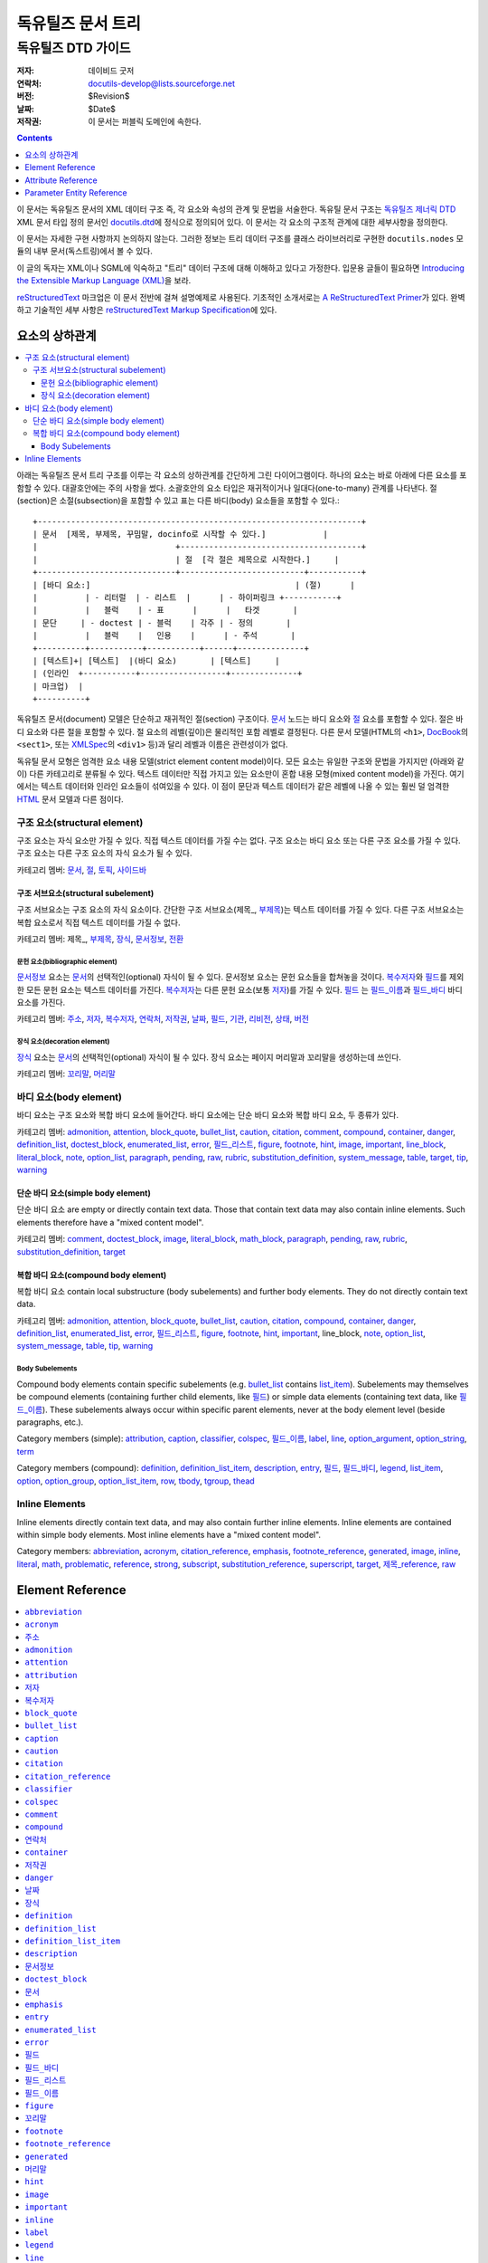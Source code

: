 ============================
 독유틸즈 문서 트리
============================

독유틸즈 DTD 가이드
***************************

:저자: 데이비드 굿저
:연락처: docutils-develop@lists.sourceforge.net
:버전: $Revision$
:날짜: $Date$
:저작권: 이 문서는 퍼블릭 도메인에 속한다.


.. contents:: :depth: 1


이 문서는 독유틸즈 문서의 XML 데이터 구조 즉, 각 요소와 속성의 관계 및 문법을 서술한다.
독유틸 문서 구조는 `독유틸즈 제너릭 DTD`_ XML 문서 타입 정의 문서인 docutils.dtd_\ 에 정식으로 정의되어 있다.
이 문서는 각 요소의 구조적 관계에 대한 세부사항을 정의한다.

이 문서는 자세한 구현 사항까지 논의하지 않는다.
그러한 정보는 트리 데이터 구조를 클래스 라이브러리로 구현한 ``docutils.nodes`` 모듈의 내부 문서(독스트링)에서 볼 수 있다.

이 글의 독자는 XML이나 SGML에 익숙하고 "트리" 데이터 구조에 대해 이해하고 있다고 가정한다.
입문용 글들이 필요하면 `Introducing the Extensible Markup Language (XML)`_\ 을 보라.

reStructuredText_ 마크업은 이 문서 전반에 걸쳐 설명예제로 사용된다.
기초적인 소개서로는 `A ReStructuredText Primer`_\ 가 있다.
완벽하고 기술적인 세부 사항은 `reStructuredText Markup Specification`_\ 에 있다.


.. _Docutils: http://docutils.sourceforge.net/
.. _독유틸즈 제너릭 DTD:
.. _독유틸즈 DTD:
.. _docutils.dtd: docutils.dtd
.. _Introducing the Extensible Markup Language (XML):
   http://xml.coverpages.org/xmlIntro.html
.. _reStructuredText: http://docutils.sourceforge.net/rst.html
.. _A ReStructuredText Primer: ../user/rst/quickstart.html
.. _reStructuredText Markup Specification: rst/restructuredtext.html


-------------------
요소의 상하관계
-------------------

.. contents:: :local:

아래는 독유틸즈 문서 트리 구조를 이루는 각 요소의 상하관계를 간단하게 그린 다이어그램이다.
하나의 요소는 바로 아래에 다른 요소를 포함할 수 있다.
대괄호안에는 주의 사항을 썼다.
소괄호안의 요소 타입은 재귀적이거나 일대다(one-to-many) 관계를 나타낸다.
절(section)은 소절(subsection)을 포함할 수 있고
표는 다른 바디(body) 요소들을 포함할 수 있다.::

  +--------------------------------------------------------------------+
  | 문서  [제목, 부제목, 꾸밈말, docinfo로 시작할 수 있다.]            |
  |                             +--------------------------------------+
  |                             | 절  [각 절은 제목으로 시작한다.]     |
  +-----------------------------+--------------------------+-----------+
  | [바디 요소:]                                           | (절)      |
  |          | - 리터럴  | - 리스트  |      | - 하이퍼링크 +-----------+
  |          |   블럭    | - 표      |      |   타겟       |
  | 문단     | - doctest | - 블럭    | 각주 | - 정의       |
  |          |   블럭    |   인용    |      | - 주석       |
  +----------+-----------+-----------+------+--------------+
  | [텍스트]+| [텍스트]  |(바디 요소)       | [텍스트]     |
  | (인라인  +-----------+------------------+--------------+
  | 마크업)  |
  +----------+

독유틸즈 문서(document) 모델은 단순하고 재귀적인 절(section) 구조이다.
문서_ 노드는 바디 요소와 절_ 요소를 포함할 수 있다.
절은 바디 요소와 다른 절을 포함할 수 있다.
절 요소의 레벨(깊이)은 물리적인 포함 레벨로 결정된다.
다른 문서 모델(HTML의 ``<h1>``, DocBook_\ 의 ``<sect1>``, 또는 XMLSpec_\ 의 ``<div1>`` 등)과 달리
레벨과 이름은 관련성이가 없다.

독유틸 문서 모형은 엄격한 요소 내용 모델(strict element content model)이다.
모든 요소는 유일한 구조와 문법을 가지지만 (아래와 같이) 다른 카테고리로 분류될 수 있다.
텍스트 데이터만 직접 가지고 있는 요소만이 혼합 내용 모형(mixed content model)을 가진다.
여기에서는 텍스트 데이터와 인라인 요소들이 섞여있을 수 있다.
이 점이 문단과 텍스트 데이터가 같은 레벨에 나올 수 있는 훨씬 덜 엄격한 HTML_ 문서 모델과 다른 점이다.



구조 요소(structural element)
======================================

구조 요소는 자식 요소만 가질 수 있다.
직접 텍스트 데이터를 가질 수는 없다.
구조 요소는 바디 요소 또는 다른 구조 요소를 가질 수 있다.
구조 요소는 다른 구조 요소의 자식 요소가 될 수 있다.

카테고리 멤버: 문서_, 절_, 토픽_, 사이드바_


구조 서브요소(structural subelement)
--------------------------------------------

구조 서브요소는 구조 요소의 자식 요소이다.
간단한 구조 서브요소(제목_, 부제목_)는 텍스트 데이터를 가질 수 있다.
다른 구조 서브요소는 복합 요소로서 직접 텍스트 데이터를 가질 수 없다.

카테고리 멤버: 제목_, 부제목_, 장식_, 문서정보_, 전환_


문헌 요소(bibliographic element)
````````````````````````````````````````````

문서정보_ 요소는 문서_\ 의 선택적인(optional) 자식이 될 수 있다.
문서정보 요소는 문헌 요소들을 합쳐놓을 것이다.
복수저자_\ 와 필드_\ 를 제외한 모든 문헌 요소는 텍스트 데이터를 가진다.
복수저자_\ 는 다른 문헌 요소(보통 저자_)를 가질 수 있다.
필드_ 는 필드_이름_\ 과 필드_바디_ 바디 요소를 가진다.

카테고리 멤버: 주소_, 저자_, 복수저자_, 연락처_, 저작권_,
날짜_, 필드_, 기관_, 리비전_, 상태_, 버전_


장식 요소(decoration element)
``````````````````````````````````````

장식_ 요소는 문서_\ 의 선택적인(optional) 자식이 될 수 있다.
장식 요소는 페이지 머리말과 꼬리말을 생성하는데 쓰인다.

카테고리 멤버: 꼬리말_, 머리말_


바디 요소(body element)
==========================

바디 요소는 구조 요소와 복합 바디 요소에 들어간다.
바디 요소에는 단순 바디 요소와 복합 바디 요소, 두 종류가 있다.


카테고리 멤버: admonition_, attention_, block_quote_, bullet_list_,
caution_, citation_, comment_, compound_, container_, danger_,
definition_list_, doctest_block_, enumerated_list_, error_,
필드_리스트_, figure_, footnote_, hint_, image_, important_,
line_block_, literal_block_, note_, option_list_, paragraph_,
pending_, raw_, rubric_, substitution_definition_, system_message_,
table_, target_, tip_, warning_


단순 바디 요소(simple body element)
----------------------------------------

단순 바디 요소 are empty or directly contain text data.  Those
that contain text data may also contain inline elements.  Such
elements therefore have a "mixed content model".

카테고리 멤버: comment_, doctest_block_, image_, literal_block_,
math_block_, paragraph_, pending_, raw_, rubric_, substitution_definition_,
target_


복합 바디 요소(compound body element)
----------------------------------------

복합 바디 요소 contain local substructure (body subelements)
and further body elements.  They do not directly contain text data.

카테고리 멤버: admonition_, attention_, block_quote_, bullet_list_,
caution_, citation_, compound_, container_, danger_, definition_list_,
enumerated_list_, error_, 필드_리스트_, figure_, footnote_, hint_,
important_, line_block, note_, option_list_, system_message_, table_,
tip_, warning_


Body Subelements
````````````````

Compound body elements contain specific subelements (e.g. bullet_list_
contains list_item_).  Subelements may themselves be compound elements
(containing further child elements, like 필드_) or simple data
elements (containing text data, like 필드_이름_).  These subelements
always occur within specific parent elements, never at the body
element level (beside paragraphs, etc.).

Category members (simple): attribution_, caption_, classifier_,
colspec_, 필드_이름_, label_, line_, option_argument_,
option_string_, term_

Category members (compound): definition_, definition_list_item_,
description_, entry_, 필드_, 필드_바디_, legend_, list_item_,
option_, option_group_, option_list_item_, row_, tbody_, tgroup_,
thead_


Inline Elements
===============

Inline elements directly contain text data, and may also contain
further inline elements.  Inline elements are contained within simple
body elements.  Most inline elements have a "mixed content model".

Category members: abbreviation_, acronym_, citation_reference_,
emphasis_, footnote_reference_, generated_, image_, inline_, literal_,
math_, problematic_, reference_, strong_, subscript_,
substitution_reference_, superscript_, target_, 제목_reference_, raw_


.. _HTML: http://www.w3.org/MarkUp/
.. _DocBook: http://docbook.org/tdg/en/html/docbook.html
.. _XMLSpec: http://www.w3.org/XML/1998/06/xmlspec-report.htm


-------------------
 Element Reference
-------------------

.. contents:: :local:
              :depth: 1

Each element in the DTD (document type definition) is described in its
own section below.  Each section contains an introduction plus the
following subsections:

* Details (of element relationships and semantics):

  - Category: One or more references to the element categories in
    `Element Hierarchy`_ above.  Some elements belong to more than one
    category.

  - Parents: A list of elements which may contain the element.

  - Children: A list of elements which may occur within the element.

  - Analogues: Describes analogous elements in well-known document
    models such as HTML_ or DocBook_.  Lists similarities and
    differences.

  - Processing: Lists formatting or rendering recommendations for the
    element.

* Content Model:

  The formal XML content model from the `독유틸즈 DTD`_, followed by:

  - Attributes: Describes (or refers to descriptions of) the possible
    values and semantics of each attribute.

  - Parameter Entities: Lists the parameter entities which directly or
    indirectly include the element.

* Examples: reStructuredText_ examples are shown along with
  fragments of the document trees resulting from parsing.
  _`Pseudo-XML` is used for the results of parsing and processing.
  Pseudo-XML is a representation of XML where nesting is indicated by
  indentation and end-tags are not shown.  Some of the precision of
  real XML is given up in exchange for easier readability.  For
  example, the following are equivalent:

  - Real XML::

        <document>
        <section ids="a-title" names="a title">
        <title>A Title</title>
        <paragraph>A paragraph.</paragraph>
        </section>
        </document>

  - Pseudo-XML::

        <document>
            <section ids="a-title" names="a title">
                <title>
                    A Title
                <paragraph>
                    A paragraph.

--------------------

Many of the element reference sections below are marked "_`to be
completed`".  Please help complete this document by contributing to
its writing.


``abbreviation``
================

The ``abbreviation`` element is an inline element used to represent an
abbreviation being used in the document. An example of an abbreviation is 'St'
being used instead of 'Street'.

Details
-------

:Category:
    `Inline Elements`_

:Parents:
     All elements employing the %inline.elements; parameter entities in their
     content models may contain ``abbreviation``.

:Children:
    ``abbreviation`` elements may contain text data plus `inline elements`_.

:Analogues:
    ``abbreviation`` is analogous to the HTML "abbr" element.

Content Model
-------------

.. parsed-literal::

    `%text.model;`_

:Attributes:
    The ``abbreviation`` element contains only the `common attributes`_:
    ids_, names_, dupnames_, source_, and classes_.

Examples
--------

The ``abbreviation`` element is not exposed in default restructured text. It
can only be accessed through custom roles.

Pseudo-XML_ example from a custom `:abbr:` role::

    <paragraph>
        <abbreviation explanation="Street">
            St
        is a common abbreviation for "street".


``acronym``
===========

`To be completed`_.


``주소``
===========

The ``주소`` element holds the surface mailing address information
for the author (individual or group) of the document, or a third-party
contact address.  Its structure is identical to that of the
literal_block_ element: whitespace is significant, especially
newlines.


Details
-------

:Category:
    `Bibliographic Elements`_

:Parents:
    The following elements may contain ``주소``: 문서정보_, 복수저자_

:Children:
    ``주소`` elements contain text data plus `inline elements`_.

:Analogues:
    ``주소`` is analogous to the DocBook "address" element.

:Processing:
    As with the literal_block_ element, newlines and other whitespace
    is significant and must be preserved.  However, a monospaced
    typeface need not be used.

    See also 문서정보_.


Content Model
-------------

.. parsed-literal::

    `%text.model;`_

:Attributes:
    The ``주소`` element contains the `common attributes`_ (ids_,
    names_, dupnames_, source_, and classes_), plus `xml:space`_.

:Parameter Entities:
    The `%bibliographic.elements;`_ parameter entity directly includes
    ``주소``.


Examples
--------

reStructuredText_ source::

    Document Title
    ==============

    :Address: 123 Example Ave.
              Example, EX

Complete pseudo-XML_ result after parsing and applying transforms::

    <document ids="document-title" names="document title">
        <title>
            Document Title
        <docinfo>
            <address>
                123 Example Ave.
                Example, EX

See 문서정보_ for a more complete example, including processing
context.


``admonition``
==============

This element is a generic, titled admonition.  Also see the specific
admonition elements Docutils offers (in alphabetical order): caution_,
danger_, error_, hint_, important_, note_, tip_, warning_.


Details
-------

:Category:
    `Compound Body Elements`_

:Parents:
    All elements employing the `%body.elements;`_ or
    `%structure.model;`_ parameter entities in their content models
    may contain ``admonition``.

:Children:
    ``admonition`` elements begin with a 제목_ and may contain one or
    more `body elements`_.

:Analogues:
    ``admonition`` has no direct analogues in common DTDs.  It can be
    emulated with primitives and type effects.

:Processing:
    Rendered distinctly (inset and/or in a box, etc.).


Content Model
-------------

.. parsed-literal::

   (제목_, (`%body.elements;`_)+)

:Attributes:
    The ``admonition`` element contains only the `common attributes`_:
    ids_, names_, dupnames_, source_, and classes_.

:Parameter Entities:
    The `%body.elements;`_ parameter entity directly includes
    ``admonition``.  The `%structure.model;`_ parameter entity
    indirectly includes ``admonition``.


Examples
--------

reStructuredText source::

    .. admonition:: And, by the way...

       You can make up your own admonition too.

Pseudo-XML_ fragment from simple parsing::

    <admonition class="admonition-and-by-the-way">
        <title>
            And, by the way...
        <paragraph>
            You can make up your own admonition too.


``attention``
=============

The ``attention`` element is an admonition, a distinctive and
self-contained notice.  Also see the other admonition elements
Docutils offers (in alphabetical order): caution_, danger_, error_,
hint_, important_, note_, tip_, warning_, and the generic admonition_.


Details
-------

:Category:
    `Compound Body Elements`_

:Parents:
    All elements employing the `%body.elements;`_ or
    `%structure.model;`_ parameter entities in their content models
    may contain ``attention``.

:Children:
    ``attention`` elements contain one or more `body elements`_.

:Analogues:
    ``attention`` has no direct analogues in common DTDs.  It can be
    emulated with primitives and type effects.

:Processing:
    Rendered distinctly (inset and/or in a box, etc.), with the
    generated title "Attention!" (or similar).


Content Model
-------------

.. parsed-literal::

   (`%body.elements;`_)+

:Attributes:
    The ``attention`` element contains only the `common attributes`_:
    ids_, names_, dupnames_, source_, and classes_.

:Parameter Entities:
    The `%body.elements;`_ parameter entity directly includes
    ``attention``.  The `%structure.model;`_ parameter entity
    indirectly includes ``attention``.


Examples
--------

reStructuredText source::

    .. Attention:: All your base are belong to us.

Pseudo-XML_ fragment from simple parsing::

    <attention>
        <paragraph>
            All your base are belong to us.


``attribution``
===============

`To be completed`_.


``저자``
==========

The ``저자`` element holds the name of the author of the document.


Details
-------

:Category:
    `Bibliographic Elements`_

:Parents:
    The following elements may contain ``저자``: 문서정보_, 복수저자_

:Children:
    ``저자`` elements may contain text data plus `inline elements`_.

:Analogues:
    ``저자`` is analogous to the DocBook "author" element.

:Processing:
    See 문서정보_.


Content Model
-------------

.. parsed-literal::

    `%text.model;`_

:Attributes:
    The ``저자`` element contains only the `common attributes`_:
    ids_, names_, dupnames_, source_, and classes_.

:Parameter Entities:
    The `%bibliographic.elements;`_ parameter entity directly includes
    ``저자``.


Examples
--------

reStructuredText_ source::

    Document Title
    ==============

    :Author: J. Random Hacker

Complete pseudo-XML_ result after parsing and applying transforms::

    <document ids="document-title" names="document title">
        <title>
            Document Title
        <docinfo>
            <author>
                J. Random Hacker

See 문서정보_ for a more complete example, including processing
context.


``복수저자``
===========

The ``복수저자`` element is a container for author information for
documents with multiple authors.


Details
-------

:Category:
    `Bibliographic Elements`_

:Parents:
    Only the 문서정보_ element contains ``복수저자``.

:Children:
    ``복수저자`` elements may contain the following elements: 저자_,
    기관_, 주소_, 연락처_

:Analogues:
    ``복수저자`` is analogous to the DocBook "authors" element.

:Processing:
    See 문서정보_.


Content Model
-------------

.. parsed-literal::

    ((저자_, 기관_?, 주소_?, 연락처_?)+)

:Attributes:
    The ``복수저자`` element contains only the `common attributes`_:
    ids_, names_, dupnames_, source_, and classes_.

:Parameter Entities:
    The `%bibliographic.elements;`_ parameter entity directly includes
    ``복수저자``.


Examples
--------

reStructuredText_ source::

    Document Title
    ==============

    :Authors: J. Random Hacker; Jane Doe

Complete pseudo-XML_ result after parsing and applying transforms::

    <document ids="document-title" names="document title">
        <title>
            Document Title
        <docinfo>
            <authors>
                <author>
                    J. Random Hacker
                <author>
                    Jane Doe

In reStructuredText, multiple author's names are separated with
semicolons (";") or commas (","); semicolons take precedence.  There
is currently no way to represent the author's organization, address,
or contact in a reStructuredText "Authors" field.

See 문서정보_ for a more complete example, including processing
context.


``block_quote``
===============

The ``block_quote`` element is used for quotations set off from the
main text (standalone).


Details
-------

:Category:
    `Compound Body Elements`_

:Parents:
    All elements employing the `%body.elements;`_ or
    `%structure.model;`_ parameter entities in their content models
    may contain ``block_quote``.

:Children:
    ``block_quote`` elements contain `body elements`_ followed by an
    optional attribution_ element.

:Analogues:
    ``block_quote`` is analogous to the "blockquote" element in both
    HTML and DocBook.

:Processing:
    ``block_quote`` elements serve to set their contents off from the
    main text, typically with indentation and/or other decoration.


Content Model
-------------

.. parsed-literal::

   ((`%body.elements;`_)+, attribution_?)

:Attributes:
    The ``block_quote`` element contains only the `common
    attributes`_: ids_, names_, dupnames_, source_, and classes_.

:Parameter Entities:
    The `%body.elements;`_ parameter entity directly includes
    ``block_quote``.  The `%structure.model;`_ parameter entity
    indirectly includes ``block_quote``.


Examples
--------

reStructuredText source::

    As a great paleontologist once said,

        This theory, that is mine, is mine.

        -- Anne Elk (Miss)

Pseudo-XML_ fragment from simple parsing::

    <paragraph>
        As a great paleontologist once said,
    <block_quote>
        <paragraph>
            This theory, that is mine, is mine.
        <attribution>
            Anne Elk (Miss)


``bullet_list``
===============

The ``bullet_list`` element contains list_item_ elements which are
uniformly marked with bullets.  Bullets are typically simple dingbats
(symbols) such as circles and squares.


Details
-------

:Category:
    `Compound Body Elements`_

:Parents:
    All elements employing the `%body.elements;`_ or
    `%structure.model;`_ parameter entities in their content models
    may contain ``bullet_list``.

:Children:
    ``bullet_list`` elements contain one or more list_item_ elements.

:Analogues:
    ``bullet_list`` is analogous to the HTML "ul" element and to the
    DocBook "itemizedlist" element.  HTML's "ul" is short for
    "unordered list", which we consider to be a misnomer.  "Unordered"
    implies that the list items may be randomly rearranged without
    affecting the meaning of the list.  Bullet lists *are* often
    ordered; the ordering is simply left implicit.

:Processing:
    Each list item should begin a new vertical block, prefaced by a
    bullet/dingbat.


Content Model
-------------

.. parsed-literal::

    (list_item_ +)

:Attributes:
    The ``bullet_list`` element contains the `common attributes`_
    (ids_, names_, dupnames_, source_, and classes_), plus bullet_.

    ``bullet`` is used to record the style of bullet from the input
    data.  In documents processed from reStructuredText_, it contains
    one of "-", "+", or "*".  It may be ignored in processing.

:Parameter Entities:
    The `%body.elements;`_ parameter entity directly includes
    ``bullet_list``.  The `%structure.model;`_ parameter entity
    indirectly includes ``bullet_list``.


Examples
--------

reStructuredText_ source::

    - Item 1, paragraph 1.

      Item 1, paragraph 2.

    - Item 2.

Pseudo-XML_ fragment from simple parsing::

    <bullet_list bullet="-">
        <list_item>
            <paragraph>
                Item 1, paragraph 1.
            <paragraph>
                Item 1, paragraph 2.
        <list_item>
            <paragraph>
                Item 2.

See list_item_ for another example.


``caption``
===========

`To be completed`_.


``caution``
===========

The ``caution`` element is an admonition, a distinctive and
self-contained notice.  Also see the other admonition elements
Docutils offers (in alphabetical order): attention_, danger_, error_,
hint_, important_, note_, tip_, warning_, and the generic admonition_.


Details
-------

:Category:
    `Compound Body Elements`_

:Parents:
    All elements employing the `%body.elements;`_ or
    `%structure.model;`_ parameter entities in their content models
    may contain ``caution``.

:Children:
    ``caution`` elements contain one or more `body elements`_.

:Analogues:
    ``caution`` is analogous to the DocBook "caution" element.

:Processing:
    Rendered distinctly (inset and/or in a box, etc.), with the
    generated title "Caution" (or similar).


Content Model
-------------

.. parsed-literal::

   (`%body.elements;`_)+

:Attributes:
    The ``caution`` element contains only the `common attributes`_:
    ids_, names_, dupnames_, source_, and classes_.

:Parameter Entities:
    The `%body.elements;`_ parameter entity directly includes
    ``caution``.  The `%structure.model;`_ parameter entity
    indirectly includes ``caution``.


Examples
--------

reStructuredText source::

    .. Caution:: Don't take any wooden nickels.

Pseudo-XML_ fragment from simple parsing::

    <caution>
        <paragraph>
            Don't take any wooden nickels.


``citation``
============

`To be completed`_.


``citation_reference``
======================

`To be completed`_.


``classifier``
==============

The ``classifier`` element contains the classification or type of the
term_ being defined in a definition_list_.  For example, it can be
used to indicate the type of a variable.


Details
-------

:Category:
    `Body Subelements`_ (simple)

:Parents:
    Only the definition_list_item_ element contains ``classifier``.

:Children:
    ``classifier`` elements may contain text data plus `inline elements`_.

:Analogues:
    ``classifier`` has no direct analogues in common DTDs.  It can be
    emulated with primitives or type effects.

:Processing:
    See definition_list_item_.


Content Model
-------------

.. parsed-literal::

    `%text.model;`_

:Attributes:
    The ``classifier`` element contains only the `common attributes`_:
    ids_, names_, dupnames_, source_, and classes_.


Examples
--------

Here is a hypothetical data dictionary.  reStructuredText_ source::

    name : string
        Customer name.
    i : int
        Temporary index variable.

Pseudo-XML_ fragment from simple parsing::

    <definition_list>
        <definition_list_item>
            <term>
                name
            <classifier>
                string
            <definition>
                <paragraph>
                    Customer name.
        <definition_list_item>
            <term>
                i
            <classifier>
                int
            <definition>
                <paragraph>
                    Temporary index variable.


``colspec``
===========

`To be completed`_.


``comment``
===========

`To be completed`_.


``compound``
============

`To be completed`_.


``연락처``
===========

The ``연락처`` element holds contact information for the author
(individual or group) of the document, or a third-party contact.  It
is typically used for an email or web address.


Details
-------

:Category:
    `Bibliographic Elements`_

:Parents:
    The following elements may contain ``연락처``: 문서정보_, 복수저자_

:Children:
    ``연락처`` elements may contain text data plus `inline
    elements`_.

:Analogues:
    ``연락처`` is analogous to the DocBook "email" element.  The HTML
    "address" element serves a similar purpose.

:Processing:
    See 문서정보_.


Content Model
-------------

.. parsed-literal::

    `%text.model;`_

:Attributes:
    The ``연락처`` element contains only the `common attributes`_:
    ids_, names_, dupnames_, source_, and classes_.

:Parameter Entities:
    The `%bibliographic.elements;`_ parameter entity directly includes
    ``연락처``.


Examples
--------

reStructuredText_ source::

    Document Title
    ==============

    :Contact: jrh@example.com

Complete pseudo-XML_ result after parsing and applying transforms::

    <document ids="document-title" names="document title">
        <title>
            Document Title
        <docinfo>
            <contact>
                <reference refuri="mailto:jrh@example.com">
                    jrh@example.com

See 문서정보_ for a more complete example, including processing
context.


``container``
=============

`To be completed`_.


``저작권``
=============

The ``저작권`` element contains the document's copyright statement.


Details
-------

:Category:
    `Bibliographic Elements`_

:Parents:
    Only the 문서정보_ element contains ``저작권``.

:Children:
    ``저작권`` elements may contain text data plus `inline
    elements`_.

:Analogues:
    ``저작권`` is analogous to the DocBook "copyright" element.

:Processing:
    See 문서정보_.


Content Model
-------------

.. parsed-literal::

    `%text.model;`_

:Attributes:
    The ``저작권`` element contains only the `common attributes`_:
    ids_, names_, dupnames_, source_, and classes_.

:Parameter Entities:
    The `%bibliographic.elements;`_ parameter entity directly includes
    ``저작권``.


Examples
--------

reStructuredText_ source::

    Document Title
    ==============

    :Copyright: This document has been placed in the public domain.

Complete pseudo-XML_ result after parsing and applying transforms::

    <document ids="document-title" names="document title">
        <title>
            Document Title
        <docinfo>
            <copyright>
                This document has been placed in the public domain.

See 문서정보_ for a more complete example, including processing
context.


``danger``
==========

The ``danger`` element is an admonition, a distinctive and
self-contained notice.  Also see the other admonition elements
Docutils offers (in alphabetical order): attention_, caution_, error_,
hint_, important_, note_, tip_, warning_, and the generic admonition_.


Details
-------

:Category:
    `Compound Body Elements`_

:Parents:
    All elements employing the `%body.elements;`_ or
    `%structure.model;`_ parameter entities in their content models
    may contain ``danger``.

:Children:
    ``danger`` elements contain one or more `body elements`_.

:Analogues:
    ``danger`` has no direct analogues in common DTDs.  It can be
    emulated with primitives and type effects.

:Processing:
    Rendered distinctly (inset and/or in a box, etc.), with the
    generated title "!DANGER!" (or similar).


Content Model
-------------

.. parsed-literal::

   (`%body.elements;`_)+

:Attributes:
    The ``danger`` element contains only the `common attributes`_:
    ids_, names_, dupnames_, source_, and classes_.

:Parameter Entities:
    The `%body.elements;`_ parameter entity directly includes
    ``danger``.  The `%structure.model;`_ parameter entity
    indirectly includes ``danger``.


Examples
--------

reStructuredText source::

    .. DANGER:: Mad scientist at work!

Pseudo-XML_ fragment from simple parsing::

    <danger>
        <paragraph>
            Mad scientist at work!


``날짜``
========

The ``날짜`` element contains the date of publication, release, or
last modification of the document.


Details
-------

:Category:
    `Bibliographic Elements`_

:Parents:
    Only the 문서정보_ element contains ``날짜``.

:Children:
    ``날짜`` elements may contain text data plus `inline elements`_.

:Analogues:
    ``날짜`` is analogous to the DocBook "date" element.

:Processing:
    Often used with the RCS/CVS keyword "Date".  See 문서정보_.


Content Model
-------------

.. parsed-literal::

    `%text.model;`_

:Attributes:
    The ``날짜`` element contains only the `common attributes`_:
    ids_, names_, dupnames_, source_, and classes_.

:Parameter Entities:
    The `%bibliographic.elements;`_ parameter entity directly includes
    ``날짜``.


Examples
--------

reStructuredText_ source::

    Document Title
    ==============

    :Date: 2002-08-20

Complete pseudo-XML_ result after parsing and applying transforms::

    <document ids="document-title" names="document title">
        <title>
            Document Title
        <docinfo>
            <date>
                2002-08-20

See 문서정보_ for a more complete example, including processing
context.


``장식``
==============

The ``장식`` element is a container for 머리말_ and 꼬리말_
elements and potential future extensions.  These elements are used for
notes, time/datestamp, processing information, etc.


Details
-------

:Category:
    `Structural Subelements`_

:Parents:
    Only the 문서_ element contains ``장식``.

:Children:
    ``장식`` elements may contain `decorative elements`_.

:Analogues:
    There are no direct analogies to ``장식`` in HTML or in
    DocBook.  Equivalents are typically constructed from primitives
    and/or generated by the processing system.

:Processing:
    See the individual `decorative elements`_.


Content Model
-------------

.. parsed-literal::

    (머리말_?, 꼬리말_?)

Although the content model doesn't specifically require contents, no
empty ``장식`` elements are ever created.

:Attributes:
    The ``장식`` element contains only the `common attributes`_:
    ids_, names_, dupnames_, source_, and classes_.


Examples
--------

reStructuredText_ source::

    A paragraph.

Complete pseudo-XML_ result after parsing and applying transforms,
assuming that the datestamp command-line option or configuration
setting has been supplied::

    <document>
        <decoration>
            <footer>
                <paragraph>
                    Generated on: 2002-08-20.
        <paragraph>
            A paragraph.


``definition``
==============

The ``definition`` element is a container for the body elements used
to define a term_ in a definition_list_.


Details
-------

:Category:
    `Body Subelements`_ (compound)

:Parents:
    Only definition_list_item_ elements contain ``definition``.

:Children:
    ``definition`` elements may contain `body elements`_.

:Analogues:
    ``definition`` is analogous to the HTML "dd" element and to the
    DocBook "listitem" element (inside a "variablelistentry" element).

:Processing:
    See definition_list_item_.


Content Model
-------------

.. parsed-literal::

    (`%body.elements;`_)+

:Attributes:
    The ``definition`` element contains only the `common attributes`_:
    ids_, names_, dupnames_, source_, and classes_.


Examples
--------

See the examples for the definition_list_, definition_list_item_, and
classifier_ elements.


``definition_list``
===================

The ``definition_list`` element contains a list of terms and their
definitions.  It can be used for glossaries or dictionaries, to
describe or classify things, for dialogues, or to itemize subtopics
(such as in this reference).


Details
-------

:Category:
    `Compound Body Elements`_

:Parents:
    All elements employing the `%body.elements;`_ or
    `%structure.model;`_ parameter entities in their content models
    may contain ``definition_list``.

:Children:
    ``definition_list`` elements contain one or more
    definition_list_item_ elements.

:Analogues:
    ``definition_list`` is analogous to the HTML "dl" element and to
    the DocBook "variablelist" element.

:Processing:
    See definition_list_item_.


Content Model
-------------

.. parsed-literal::

    (definition_list_item_ +)

:Attributes:
    The ``definition_list`` element contains only the `common
    attributes`_: ids_, names_, dupnames_, source_, and classes_.

:Parameter Entities:
    The `%body.elements;`_ parameter entity directly includes
    ``definition_list``.  The `%structure.model;`_ parameter entity
    indirectly includes ``definition_list``.


Examples
--------

reStructuredText_ source::

    Term
      Definition.

    Term : classifier
        The ' : ' indicates a classifier in
        definition list item terms only.

Pseudo-XML_ fragment from simple parsing::

    <definition_list>
        <definition_list_item>
            <term>
                Term
            <definition>
                <paragraph>
                    Definition.
        <definition_list_item>
            <term>
                Term
            <classifier>
                classifier
            <definition>
                <paragraph>
                    The ' : ' indicates a classifier in
                    definition list item terms only.

See definition_list_item_ and classifier_ for further examples.


``definition_list_item``
========================

The ``definition_list_item`` element contains a single
term_/definition_ pair (with optional classifier_).


Details
-------

:Category:
    `Body Subelements`_ (compound)

:Parents:
    Only the definition_list_ element contains
    ``definition_list_item``.

:Children:
    ``definition_list_item`` elements each contain a single term_,
    an optional classifier_, and a definition_.

:Analogues:
    ``definition_list_item`` is analogous to the DocBook
    "variablelistentry" element.

:Processing:
    The optional classifier_ can be rendered differently from the
    term_.  They should be separated visually, typically by spaces
    plus a colon or dash.


Content Model
-------------

.. parsed-literal::

    (term_, classifier_?, definition_)

:Attributes:
    The ``definition_list_item`` element contains only the `common
    attributes`_: ids_, names_, dupnames_, source_, and classes_.


Examples
--------

reStructuredText_ source::

    Tyrannosaurus Rex : carnivore
        Big and scary; the "Tyrant King".

    Brontosaurus : herbivore
        All brontosauruses are thin at one end,
        much much thicker in the middle
        and then thin again at the far end.

        -- Anne Elk (Miss)

Pseudo-XML_ fragment from simple parsing::

    <definition_list>
        <definition_list_item>
            <term>
                Tyrannosaurus Rex
            <classifier>
                carnivore
            <definition>
                <paragraph>
                    Big and scary; the "Tyrant King".
        <definition_list_item>
            <term>
                Brontosaurus
            <classifier>
                herbivore
            <definition>
                <paragraph>
                    All brontosauruses are thin at one end,
                    much much thicker in the middle
                    and then thin again at the far end.
                <paragraph>
                    -- Anne Elk (Miss)

See definition_list_ and classifier_ for further examples.


``description``
===============

The ``description`` element contains body elements, describing the
purpose or effect of a command-line option or group of options.


Details
-------

:Category:
    `Body Subelements`_

:Parents:
    Only the option_list_item_ element contains ``description``.

:Children:
    ``description`` elements may contain `body elements`_.

:Analogues:
    ``description`` has no direct analogues in common DTDs.

:Processing:
    See option_list_.


Content Model
-------------

.. parsed-literal::

   (`%body.elements;`_)+

:Attributes:
    The ``description`` element contains only the `common attributes`_:
    ids_, names_, dupnames_, source_, and classes_.


Examples
--------

See the examples for the option_list_ element.


``문서정보``
===========

The ``문서정보`` element is a container for document bibliographic
data, or meta-data (data about the document).  It corresponds to the
front matter of a book, such as the title page and copyright page.


Details
-------

:Category:
    `Structural Subelements`_

:Parents:
    Only the 문서_ element contains ``문서정보``.

:Children:
    ``문서정보`` elements contain `bibliographic elements`_.

:Analogues:
    ``문서정보`` is analogous to DocBook "info" elements ("bookinfo"
    etc.).  There are no directly analogous HTML elements; the "meta"
    element carries some of the same information, albeit invisibly.

:Processing:
    The ``문서정보`` element may be rendered as a two-column table or
    in other styles.  It may even be invisible or omitted from the
    processed output.  Meta-data may be extracted from ``문서정보``
    children; for example, HTML ``<meta>`` tags may be constructed.

    When Docutils_ transforms a reStructuredText_ 필드_리스트_ into a
    ``문서정보`` element (see the examples below), RCS/CVS keywords are
    normally stripped from simple (one paragraph) field bodies.  For
    complete details, please see `RCS Keywords`_ in the
    `reStructuredText Markup Specification`_.

    .. _RCS Keywords: rst/restructuredtext.html#rcs-keywords


Content Model
-------------

.. parsed-literal::

    (`%bibliographic.elements;`_)+

:Attributes:
    The ``문서정보`` element contains only the `common attributes`_:
    ids_, names_, dupnames_, source_, and classes_.


Examples
--------

Docinfo is represented in reStructuredText_ by a 필드_리스트_ in a
bibliographic context: the first non-comment element of a 문서_,
after any document 제목_/부제목_.  The field list is transformed
into a ``문서정보`` element and its children by a transform.  Source::

    Docinfo Example
    ===============

    :Author: J. Random Hacker
    :Contact: jrh@example.com
    :Date: 2002-08-18
    :Status: Work In Progress
    :Version: 1
    :Filename: $RCSfile$
    :Copyright: This document has been placed in the public domain.

Complete pseudo-XML_ result after parsing and applying transforms::

    <document ids="docinfo-example" names="docinfo example">
        <title>
            Docinfo Example
        <docinfo>
            <author>
                J. Random Hacker
            <contact>
                <reference refuri="mailto:jrh@example.com">
                    jrh@example.com
            <date>
                2002-08-18
            <status>
                Work In Progress
            <version>
                1
            <field>
                <필드_name>
                    Filename
                <필드_body>
                    <paragraph>
                        doctree.txt
            <copyright>
                This document has been placed in the public domain.

Note that "Filename" is a non-standard ``문서정보`` field, so becomes a
generic ``필드`` element.  Also note that the "RCSfile" keyword
syntax has been stripped from the "Filename" data.

See 필드_리스트_ for an example in a non-bibliographic context.  Also
see the individual examples for the various `bibliographic elements`_.


``doctest_block``
=================

The ``doctest_block`` element is a Python-specific variant of
literal_block_.  It is a block of text where line breaks and
whitespace are significant and must be preserved.  ``doctest_block``
elements are used for interactive Python interpreter sessions, which
are distinguished by their input prompt: ``>>>``.  They are meant to
illustrate usage by example, and provide an elegant and powerful
testing environment via the `doctest module`_ in the Python standard
library.

.. _doctest module:
   http://www.python.org/doc/current/lib/module-doctest.html


Details
-------

:Category:
    `Simple Body Elements`_

:Parents:
    All elements employing the `%body.elements;`_ or
    `%structure.model;`_ parameter entities in their content models
    may contain ``doctest_block``.

:Children:
    ``doctest_block`` elements may contain text data plus `inline
    elements`_.

:Analogues:
    ``doctest_block`` is analogous to the HTML "pre" element and to
    the DocBook "programlisting" and "screen" elements.

:Processing:
    As with literal_block_, ``doctest_block`` elements are typically
    rendered in a monospaced typeface.  It is crucial that all
    whitespace and line breaks are preserved in the rendered form.


Content Model
-------------

.. parsed-literal::

   `%text.model;`_

:Attributes:
    The ``doctest_block`` element contains the `common attributes`_
    (ids_, names_, dupnames_, source_, and classes_), plus `xml:space`_.

:Parameter Entities:
    The `%body.elements;`_ parameter entity directly includes
    ``doctest_block``.  The `%structure.model;`_ parameter entity
    indirectly includes ``doctest_block``.


Examples
--------

reStructuredText source::

    This is an ordinary paragraph.

    >>> print 'this is a Doctest block'
    this is a Doctest block

Pseudo-XML_ fragment from simple parsing::

    <paragraph>
        This is an ordinary paragraph.
    <doctest_block xml:space="preserve">
        >>> print 'this is a Doctest block'
        this is a Doctest block


``문서``
============

The ``문서`` element is the root (topmost) element of the Docutils
document tree.  ``문서`` is the direct or indirect ancestor of
every other element in the tree.  It encloses the entire document
tree.  It is the starting point for a document.


Details
-------

:Category:
    `Structural Elements`_

:Parents:
    The ``문서`` element has no parents.

:Children:
    ``문서`` elements may contain `structural subelements`_,
    `structural elements`_, and `body elements`_.

:Analogues:
    ``문서`` is analogous to the HTML "html" element and to
    several DocBook elements such as "book".


Content Model
-------------

.. parsed-literal::

    ( (제목_, 부제목_?)?,
      장식_?,
      (문서정보_, 전환_?)?,
      `%structure.model;`_ )

Depending on the source of the data and the stage of processing, the
"document" may not initially contain a "title".  A document title is
not directly representable in reStructuredText_.  Instead, a lone
top-level section may have its title promoted to become the document
제목_, and similarly for a lone second-level (sub)section's title to
become the document 부제목_.

The contents of "장식_" may be specified in a document,
constructed programmatically, or both.  The "문서정보_" may be
transformed from an initial 필드_리스트_.

See the `%structure.model;`_ parameter entity for details of the body
of a ``문서``.

:Attributes:
    The ``문서`` element contains the `common attributes`_ (ids_,
    names_, dupnames_, source_, and classes_), plus an optional 제목__
    attribute which stores the document title metadata.

    __ `title (attribute)`_


Examples
--------

reStructuredText_ source::

    A Title
    =======

    A paragraph.

Complete pseudo-XML_ result from simple parsing::

    <document>
        <section ids="a-title" names="a title">
            <title>
                A Title
            <paragraph>
                A paragraph.

After applying transforms, the section title is promoted to become the
document title::

    <document ids="a-title" names="a title">
        <title>
            A Title
        <paragraph>
            A paragraph.


``emphasis``
============

`To be completed`_.


``entry``
=========

`To be completed`_.


``enumerated_list``
===================

The ``enumerated_list`` element contains list_item_ elements which are
uniformly marked with enumerator labels.


Details
-------

:Category:
    `Compound Body Elements`_

:Parents:
    All elements employing the `%body.elements;`_ or
    `%structure.model;`_ parameter entities in their content models
    may contain ``enumerated_list``.

:Children:
    ``enumerated_list`` elements contain one or more list_item_
    elements.

:Analogues:
    ``enumerated_list`` is analogous to the HTML "ol" element and to
    the DocBook "orderedlist" element.

:Processing:
    Each list item should begin a new vertical block, prefaced by a
    enumeration marker (such as "1.").


Content Model
-------------

.. parsed-literal::

    (list_item_ +)

:Attributes:
    The ``enumerated_list`` element contains the `common attributes`_
    (ids_, names_, dupnames_, source_, and classes_), plus enumtype_,
    prefix_, suffix_, and start_.

    ``enumtype`` is used to record the intended enumeration sequence,
    one of "arabic" (1, 2, 3, ...), "loweralpha" (a, b, c, ..., z),
    "upperalpha" (A, B, C, ..., Z), "lowerroman" (i, ii, iii, iv, ...,
    mmmmcmxcix [4999]), or "upperroman" (I, II, III, IV, ...,
    MMMMCMXCIX [4999]).

    ``prefix`` stores the formatting characters used before the
    enumerator.  In documents originating from reStructuredText_ data,
    it will contain either "" (empty string) or "(" (left
    parenthesis).  It may or may not affect processing.

    ``suffix`` stores the formatting characters used after the
    enumerator.  In documents originating from reStructuredText_ data,
    it will contain either "." (period) or ")" (right parenthesis).
    Depending on the capabilities of the output format, this attribute
    may or may not affect processing.

    ``start`` contains the ordinal value of the first item in the
    list, in decimal.  For lists beginning at value 1 ("1", "a", "A",
    "i", or "I"), this attribute may be omitted.

:Parameter Entities:
    The `%body.elements;`_ parameter entity directly includes
    ``enumerated_list``.  The `%structure.model;`_ parameter entity
    indirectly includes ``enumerated_list``.


Examples
--------

reStructuredText_ source::

    1. Item 1.

       (A) Item A.
       (B) Item B.
       (C) Item C.

    2. Item 2.

Pseudo-XML_ fragment from simple parsing::

    <enumerated_list enumtype="arabic" prefix="" suffix=".">
        <list_item>
            <paragraph>
                Item 1.
            <enumerated_list enumtype="upperalpha" prefix="(" suffix=")">
                <list_item>
                    <paragraph>
                        Item A.
                <list_item>
                    <paragraph>
                        Item B.
                <list_item>
                    <paragraph>
                        Item C.
        <list_item>
            <paragraph>
                Item 2.

See list_item_ for another example.


``error``
=========

The ``error`` element is an admonition, a distinctive and
self-contained notice.  Also see the other admonition elements
Docutils offers (in alphabetical order): attention_, caution_,
danger_, hint_, important_, note_, tip_, warning_, and the generic
admonition_.


Details
-------

:Category:
    `Compound Body Elements`_

:Parents:
    All elements employing the `%body.elements;`_ or
    `%structure.model;`_ parameter entities in their content models
    may contain ``error``.

:Children:
    ``error`` elements contain one or more `body elements`_.

:Analogues:
    ``error`` has no direct analogues in common DTDs.  It can be
    emulated with primitives and type effects.

:Processing:
    Rendered distinctly (inset and/or in a box, etc.), with the
    generated title "Error" (or similar).


Content Model
-------------

.. parsed-literal::

   (`%body.elements;`_)+

:Attributes:
    The ``error`` element contains only the `common attributes`_: ids_,
    names_, dupnames_, source_, and classes_.

:Parameter Entities:
    The `%body.elements;`_ parameter entity directly includes
    ``error``.  The `%structure.model;`_ parameter entity indirectly
    includes ``error``.


Examples
--------

reStructuredText source::

    .. Error:: Does not compute.

Pseudo-XML_ fragment from simple parsing::

    <error>
        <paragraph>
            Does not compute.


``필드``
=========

The ``필드`` element contains a pair of 필드_이름_ and 필드_바디_
elements.


Details
-------

:Category:
    `Body Subelements`_

:Parents:
    The following elements may contain ``필드``: 문서정보_,
    필드_리스트_

:Children:
    Each ``필드`` element contains one 필드_이름_ and one
    필드_바디_ element.

:Analogues:
    ``필드`` has no direct analogues in common DTDs.

:Processing:
    See 필드_리스트_.


Content Model
-------------

.. parsed-literal::

   (필드_이름_, 필드_바디_)

:Attributes:
    The ``필드`` element contains only the `common attributes`_:
    ids_, names_, dupnames_, source_, and classes_.

:Parameter Entities:
    The `%bibliographic.elements;`_ parameter entity directly includes
    ``필드``.


Examples
--------

See the examples for the 필드_리스트_ and 문서정보_ elements.


``필드_바디``
==============

The ``필드_바디`` element contains body elements.  It is analogous to
a database field's data.


Details
-------

:Category:
    `Body Subelements`_

:Parents:
    Only the 필드_ element contains ``필드_바디``.

:Children:
    ``필드_바디`` elements may contain `body elements`_.

:Analogues:
    ``필드_바디`` has no direct analogues in common DTDs.

:Processing:
    See 필드_리스트_.


Content Model
-------------

.. parsed-literal::

   (`%body.elements;`_)*

:Attributes:
    The ``필드_바디`` element contains only the `common attributes`_:
    ids_, names_, dupnames_, source_, and classes_.


Examples
--------

See the examples for the 필드_리스트_ and 문서정보_ elements.


``필드_리스트``
==============

The ``필드_리스트`` element contains two-column table-like structures
resembling database records (label & data pairs).  Field lists are
often meant for further processing.  In reStructuredText_, field lists
are used to represent bibliographic fields (contents of the 문서정보_
element) and directive options.


Details
-------

:Category:
    `Compound Body Elements`_

:Parents:
    All elements employing the `%body.elements;`_ or
    `%structure.model;`_ parameter entities in their content models
    may contain ``필드_리스트``.

:Children:
    ``필드_리스트`` elements contain one or more 필드_ elements.

:Analogues:
    ``필드_리스트`` has no direct analogues in common DTDs.  It can be
    emulated with primitives such as tables.

:Processing:
    A ``필드_리스트`` is typically rendered as a two-column list, where
    the first column contains "labels" (usually with a colon suffix).
    However, field lists are often used for extension syntax or
    special processing.  Such structures do not survive as field lists
    to be rendered.


Content Model
-------------

.. parsed-literal::

   (필드_ +)

:Attributes:
    The ``필드_리스트`` element contains only the `common attributes`_:
    ids_, names_, dupnames_, source_, and classes_.

:Parameter Entities:
    The `%body.elements;`_ parameter entity directly includes
    ``필드_리스트``.  The `%structure.model;`_ parameter entity
    indirectly includes ``필드_리스트``.


Examples
--------

reStructuredText_ source::

    :Author: Me
    :Version: 1
    :Date: 2001-08-11
    :Parameter i: integer

Pseudo-XML_ fragment from simple parsing::

    <필드_list>
        <field>
            <필드_name>
                Author
            <필드_body>
                <paragraph>
                    Me
        <field>
            <필드_name>
                Version
            <필드_body>
                <paragraph>
                    1
        <field>
            <필드_name>
                Date
            <필드_body>
                <paragraph>
                    2001-08-11
        <field>
            <필드_name>
                Parameter i
            <필드_body>
                <paragraph>
                    integer


``필드_이름``
==============

The ``필드_이름`` element contains text; it is analogous to a
database field's name.


Details
-------

:Category:
    `Body Subelements`_ (simple)

:Parents:
    Only the 필드_ element contains ``필드_이름``.

:Children:
    ``필드_이름`` elements may contain text data plus `inline elements`_.

:Analogues:
    ``필드_이름`` has no direct analogues in common DTDs.

:Processing:
    See 필드_리스트_.


Content Model
-------------

.. parsed-literal::

    `%text.model;`_

:Attributes:
    The ``필드_이름`` element contains only the `common attributes`_:
    ids_, names_, dupnames_, source_, and classes_.


Examples
--------

See the examples for the 필드_리스트_ and 문서정보_ elements.


``figure``
==========

`To be completed`_.


``꼬리말``
==========

The ``꼬리말`` element is a container element whose contents are meant
to appear at the bottom of a web page, or repeated at the bottom of
every printed page.  The ``꼬리말`` element may contain processing
information (datestamp, a link to Docutils_, etc.) as well as custom
content.


Details
-------

:Category:
    `Decorative Elements`_

:Parents:
    Only the 장식_ element contains ``꼬리말``.

:Children:
    ``꼬리말`` elements may contain `body elements`_.

:Analogues:
    There are no direct analogies to ``꼬리말`` in HTML or DocBook.
    Equivalents are typically constructed from primitives and/or
    generated by the processing system.


Content Model
-------------

.. parsed-literal::

    (`%body.elements;`_)+

:Attributes:
    The ``꼬리말`` element contains only the `common attributes`_:
    ids_, names_, dupnames_, source_, and classes_.


Examples
--------

reStructuredText_ source::

    A paragraph.

Complete pseudo-XML_ result after parsing and applying transforms,
assuming that the datestamp command-line option or configuration
setting has been supplied::

    <document>
        <decoration>
            <footer>
                <paragraph>
                    Generated on: 2002-08-20.
        <paragraph>
            A paragraph.


``footnote``
============

`To be completed`_.


``footnote_reference``
======================

`To be completed`_.


``generated``
=============

Docutils wraps ``generated`` elements around text that is inserted
(generated) by Docutils; i.e., text that was not in the document, like
section numbers inserted by the "sectnum" directive.

`To be completed`_.


``머리말``
==========

The ``머리말`` element is a container element whose contents are meant
to appear at the top of a web page, or at the top of every printed
page.


Details
-------

:Category:
    `Decorative Elements`_

:Parents:
    Only the 장식_ element contains ``머리말``.

:Children:
    ``머리말`` elements may contain `body elements`_.

:Analogues:
    There are no direct analogies to ``머리말`` in HTML or DocBook.
    Equivalents are typically constructed from primitives and/or
    generated by the processing system.


Content Model
-------------

.. parsed-literal::

    (`%body.elements;`_)+

:Attributes:
    The ``머리말`` element contains only the `common attributes`_:
    ids_, names_, dupnames_, source_, and classes_.


Examples
--------

reStructuredText source fragment::

    .. header:: This space for rent.

Pseudo-XML_ fragment from simple parsing::

    <document>
        <decoration>
            <header>
                <paragraph>
                    This space for rent.


``hint``
========

The ``hint`` element is an admonition, a distinctive and
self-contained notice.  Also see the other admonition elements
Docutils offers (in alphabetical order): attention_, caution_,
danger_, error_, important_, note_, tip_, warning_, and the generic
admonition_.


Details
-------

:Category:
    `Compound Body Elements`_

:Parents:
    All elements employing the `%body.elements;`_ or
    `%structure.model;`_ parameter entities in their content models
    may contain ``hint``.

:Children:
    ``hint`` elements contain one or more `body elements`_.

:Analogues:
    ``hint`` has no direct analogues in common DTDs.  It can be
    emulated with primitives and type effects.

:Processing:
    Rendered distinctly (inset and/or in a box, etc.), with the
    generated title "Hint" (or similar).


Content Model
-------------

.. parsed-literal::

   (`%body.elements;`_)+

:Attributes:
    The ``hint`` element contains only the `common attributes`_: ids_,
    names_, dupnames_, source_, and classes_.

:Parameter Entities:
    The `%body.elements;`_ parameter entity directly includes
    ``hint``.  The `%structure.model;`_ parameter entity indirectly
    includes ``hint``.


Examples
--------

reStructuredText source::

    .. Hint:: It's bigger than a bread box.

Pseudo-XML_ fragment from simple parsing::

    <hint>
        <paragraph>
            It's bigger than a bread box.


``image``
=========

`To be completed`_.


``important``
=============

The ``important`` element is an admonition, a distinctive and
self-contained notice.  Also see the other admonition elements
Docutils offers (in alphabetical order): attention_, caution_,
danger_, error_, hint_, note_, tip_, warning_, and the generic
admonition_.


Details
-------

:Category:
    `Compound Body Elements`_

:Parents:
    All elements employing the `%body.elements;`_ or
    `%structure.model;`_ parameter entities in their content models
    may contain ``important``.

:Children:
    ``important`` elements contain one or more `body elements`_.

:Analogues:
    ``important`` is analogous to the DocBook "important" element.

:Processing:
    Rendered distinctly (inset and/or in a box, etc.), with the
    generated title "Important" (or similar).


Content Model
-------------

.. parsed-literal::

   (`%body.elements;`_)+

:Attributes:
    The ``important`` element contains only the `common attributes`_:
    ids_, names_, dupnames_, source_, and classes_.

:Parameter Entities:
    The `%body.elements;`_ parameter entity directly includes
    ``important``.  The `%structure.model;`_ parameter entity
    indirectly includes ``important``.


Examples
--------

reStructuredText source::

    .. Important::

       * Wash behind your ears.
       * Clean up your room.
       * Back up your data.
       * Call your mother.

Pseudo-XML_ fragment from simple parsing::

    <important>
        <bullet_list>
            <list_item>
                <paragraph>
                    Wash behind your ears.
            <list_item>
                <paragraph>
                    Clean up your room.
            <list_item>
                <paragraph>
                    Back up your data.
            <list_item>
                <paragraph>
                    Call your mother.


``inline``
==========

`To be completed`_.


``label``
=========

`To be completed`_.


``legend``
==========

`To be completed`_.


``line``
========

The ``line`` element contains a single line of text, part of a
`line_block`_.


Details
-------

:Category:
    `Body Subelements`_ (simple)

:Parents:
    Only the `line_block`_ element contains ``line``.

:Children:
    ``line`` elements may contain text data plus `inline elements`_.

:Analogues:
    ``line`` has no direct analogues in common DTDs.  It can be
    emulated with primitives or type effects.

:Processing:
    See `line_block`_.


Content Model
-------------

.. parsed-literal::

   `%text.model;`_

:Attributes:
    The ``line`` element contains the `common attributes`_ (ids_,
    names_, dupnames_, source_, and classes_), plus `xml:space`_.


Examples
--------

See `line_block`_.


``line_block``
==============

The ``line_block`` element contains a sequence of lines and nested
line blocks.  Line breaks (implied between elements) and leading
whitespace (indicated by nesting) is significant and must be
preserved.  ``line_block`` elements are commonly used for verse and
addresses.  See `literal_block`_ for an alternative useful for program
listings and interactive computer sessions.


Details
-------

:Category:
    `Compound Body Elements`_

:Parents:
    All elements employing the `%body.elements;`_ or
    `%structure.model;`_ parameter entities in their content models
    may contain ``line_block``.

:Children:
    ``line_block`` elements may contain line_ elements and nested
    ``line_block`` elements.

:Analogues:
    ``line_block`` is analogous to the DocBook "literallayout" element
    and to the HTML "pre" element (with modifications to typeface
    styles).

:Processing:
    Unlike ``literal_block``, ``line_block`` elements are typically
    rendered in an ordinary text typeface.  It is crucial that leading
    whitespace and line breaks are preserved in the rendered form.


Content Model
-------------

.. parsed-literal::

   (line_ | line_block_)+

:Attributes:
    The ``line_block`` element contains the `common attributes`_ (ids_,
    names_, dupnames_, source_, and classes_), plus `xml:space`_.

:Parameter Entities:
    The `%body.elements;`_ parameter entity directly includes
    ``line_block``.  The `%structure.model;`_ parameter entity
    indirectly includes ``line_block``.


Examples
--------

reStructuredText uses a directive to indicate a ``line_block``.
Example source::

    Take it away, Eric the Orchestra Leader!

    | A one, two, a one two three four
    |
    | Half a bee, philosophically,
    |     must, *ipso facto*, half not be.
    | But half the bee has got to be,
    |     *vis a vis* its entity.  D'you see?
    |
    | But can a bee be said to be
    |     or not to be an entire bee,
    |         when half the bee is not a bee,
    |             due to some ancient injury?
    |
    | Singing...

Pseudo-XML_ fragment from simple parsing::

    <paragraph>
        Take it away, Eric the Orchestra Leader!
    <line_block>
        <line>
            A one, two, a one two three four
        <line>
        <line>
            Half a bee, philosophically,
        <line_block>
            <line>
                must,
                <emphasis>
                    ipso facto
                , half not be.
        <line>
            But half the bee has got to be,
        <line_block>
            <line>
                <emphasis>
                    vis a vis
                 its entity.  D'you see?
            <line>
        <line>
            But can a bee be said to be
        <line_block>
            <line>
                or not to be an entire bee,
            <line_block>
                <line>
                    when half the bee is not a bee,
                <line_block>
                    <line>
                        due to some ancient injury?
                    <line>
        <line>
            Singing...


``list_item``
=============

The ``list_item`` element is a container for the elements of a list
item.


Details
-------

:Category:
    `Body Subelements`_ (compound)

:Parents:
    The bullet_list_ and enumerated_list_ elements contain
    ``list_item``.

:Children:
    ``list_item`` elements may contain `body elements`_.

:Analogues:
    ``list_item`` is analogous to the HTML "li" element and to the
    DocBook "listitem" element.

:Processing:
    See bullet_list_ or enumerated_list_.


Content Model
-------------

.. parsed-literal::

    (`%body.elements;`_)*

:Attributes:
    The ``list_item`` element contains only the `common attributes`_:
    ids_, names_, dupnames_, source_, and classes_.


Examples
--------

reStructuredText_ source::

    1. Outer list, item 1.

       * Inner list, item 1.
       * Inner list, item 2.

    2. Outer list, item 2.

Pseudo-XML_ fragment from simple parsing::

    <enumerated_list enumtype="arabic" prefix="" suffix=".">
        <list_item>
            <paragraph>
                Outer list, item 1.
            <bullet_list bullet="*">
                <list_item>
                    <paragraph>
                        Inner list, item 1.
                <list_item>
                    <paragraph>
                        Inner list, item 2.
        <list_item>
            <paragraph>
                Outer list, item 2.

See bullet_list_ or enumerated_list_ for further examples.


``literal``
===========

`To be completed`_.


``literal_block``
=================

The ``literal_block`` element contains a block of text where line
breaks and whitespace are significant and must be preserved.
``literal_block`` elements are commonly used for program listings and
interactive computer sessions.  See `line_block`_ for an alternative
useful for verse and addresses.


Details
-------

:Category:
    `Simple Body Elements`_

:Parents:
    All elements employing the `%body.elements;`_ or
    `%structure.model;`_ parameter entities in their content models
    may contain ``literal_block``.

:Children:
    ``literal_block`` elements may contain text data plus `inline
    elements`_.

:Analogues:
    ``literal_block`` is analogous to the HTML "pre" element and to
    the DocBook "programlisting" and "screen" elements.

:Processing:
    ``literal_block`` elements are typically rendered in a monospaced
    typeface.  It is crucial that all whitespace and line breaks are
    preserved in the rendered form.


Content Model
-------------

.. parsed-literal::

   `%text.model;`_

:Attributes:
    The ``literal_block`` element contains the `common attributes`_
    (ids_, names_, dupnames_, source_, and classes_), plus `xml:space`_.

:Parameter Entities:
    The `%body.elements;`_ parameter entity directly includes
    ``literal_block``.  The `%structure.model;`_ parameter entity
    indirectly includes ``literal_block``.


Examples
--------

reStructuredText source::

    Here is a literal block::

        if literal_block:
            text = 'is left as-is'
            spaces_and_linebreaks = 'are preserved'
            markup_processing = None

Pseudo-XML_ fragment from simple parsing::

    <paragraph>
        Here is a literal block:
    <literal_block xml:space="preserve">
        if literal_block:
            text = 'is left as-is'
            spaces_and_linebreaks = 'are preserved'
            markup_processing = None

``math``
========

The ``math`` element contains text in `LaTeX math format` [#latex-math]_
that is typeset as mathematical notation (inline formula).

If the output format does not support math typesetting, the content is
inserted verbatim.

Details
-------

:Category:
    `Inline Elements`_

:Parents:
    All elements employing the `%inline.elements;`_ parameter entities in
    their content models may contain ``math``.

:Children:
    ``math`` elements may contain text data.

:Analogues:
    ``math`` is analogous to a MathML "math" element or
    the LaTeX (``$ math $``) mode.

:Processing:
    Rendered as mathematical notation.

Content Model
-------------

.. parsed-literal::

    `%text.model;`_

:Attributes:
    The ``math`` element contains the `common attributes`_
    (ids_, names_, dupnames_, source_, and classes_).

.. [#latex-math] For details of the supported mathematical language, see
   the `"math" directive`_

.. _"math" directive: rst/directives.html#math


``math_block``
==============

The ``math_block`` element contains a block of text in `LaTeX math
format` [#latex-math]_ that is typeset as mathematical notation
(display formula). The ``math_block`` element is generated during
the initial parse from a "math" directive.

If the output format does not support math typesetting, the content is
inserted verbatim.

Details
-------

:Category:
    `Simple Body Elements`_

:Parents:
    All elements employing the `%body.elements;`_ or
    `%structure.model;`_ parameter entities in their content models
    may contain ``math_block``.

:Children:
    ``math_block`` elements may contain text data.

:Analogues:
    ``math_block`` is analogous to a LaTeX "equation*" environment or
    a MathML "math" element displayed as block-level element.

:Processing:
    Rendered in a block as mathematical notation, typically centered or with
    indentation

Content Model
-------------

.. parsed-literal::

    (#PCDATA)

:Attributes:
    The ``math`` element contains the `common attributes`_
    (ids_, names_, dupnames_, source_, and classes_).


``note``
========

The ``note`` element is an admonition, a distinctive and
self-contained notice.  Also see the other admonition elements
Docutils offers (in alphabetical order): attention_, caution_,
danger_, error_, hint_, important_, tip_, warning_, and the generic
admonition_.


Details
-------

:Category:
    `Compound Body Elements`_

:Parents:
    All elements employing the `%body.elements;`_ or
    `%structure.model;`_ parameter entities in their content models
    may contain ``note``.

:Children:
    ``note`` elements contain one or more `body elements`_.

:Analogues:
    ``note`` is analogous to the DocBook "note" element.

:Processing:
    Rendered distinctly (inset and/or in a box, etc.), with the
    generated title "Note" (or similar).


Content Model
-------------

.. parsed-literal::

   (`%body.elements;`_)+

:Attributes:
    The ``note`` element contains only the `common attributes`_: ids_,
    names_, dupnames_, source_, and classes_.

:Parameter Entities:
    The `%body.elements;`_ parameter entity directly includes
    ``note``.  The `%structure.model;`_ parameter entity indirectly
    includes ``note``.


Examples
--------

reStructuredText source::

    .. Note:: Admonitions can be handy to break up a
       long boring technical document.

Pseudo-XML_ fragment from simple parsing::

    <note>
        <paragraph>
            Admonitions can be handy to break up a
            long boring technical document.

``option``
==========

The ``option`` element groups an option string together with zero or
more option argument placeholders.  Note that reStructuredText_
currently supports only one argument per option.


Details
-------

:Category:
    `Body Subelements`_

:Parents:
    Only the option_group_ element contains ``option``.

:Children:
    Each ``option`` element contains one option_string_ and zero or
    more option_argument_ elements.

:Analogues:
    ``option`` has no direct analogues in common DTDs.

:Processing:
    See option_list_.


Content Model
-------------

.. parsed-literal::

   (option_string_, option_argument_ \*)

:Attributes:
    The ``option`` element contains only the `common attributes`_:
    ids_, names_, dupnames_, source_, and classes_.


Examples
--------

See the examples for the option_list_ element.


``option_argument``
===================

The ``option_argument`` element contains placeholder text for option
arguments.


Details
-------

:Category:
    `Body Subelements`_

:Parents:
    Only the option_ element contains ``option_argument``.

:Children:
    ``option_argument`` elements contain text data only.

:Analogues:
    ``option_argument`` has no direct analogues in common DTDs.

:Processing:
    The value of the "delimiter" attribute is prefixed to the
    ``option_argument``, separating it from its option_string_ or a
    preceding ``option_argument``.  The ``option_argument`` text is
    typically rendered in a monospaced typeface, possibly italicized
    or otherwise altered to indicate its placeholder nature.


Content Model
-------------

.. parsed-literal::

   (#PCDATA)

:Attributes:
    The ``option_argument`` element contains the `common attributes`_ (ids_,
    names_, dupnames_, source_, and classes_), plus delimiter_.

    ``delimiter`` contains the text preceding the ``option_argument``:
    either the text separating it from the option_string_ (typically
    either "=" or " ") or the text between option arguments (typically
    either "," or " ").


Examples
--------

See the examples for the option_list_ element.


``option_group``
================

The ``option_group`` element groups together one or more option_
elements, all synonyms.


Details
-------

:Category:
    `Body Subelements`_

:Parents:
    Only the option_list_item_ element contains ``option_group``.

:Children:
    ``option_group`` elements contain one or more option_ elements.

    ``option_group`` is an empty element and has no children.

    Each ``option_group`` element contains one _ and
    one _ element.

:Analogues:
    ``option_group`` has no direct analogues in common DTDs.

:Processing:
    Typically option_ elements within an ``option_group`` are joined
    together in a comma-separated list.


Content Model
-------------

.. parsed-literal::

   (option_group_, description_)

:Attributes:
    The ``option_group`` element contains only the `common attributes`_:
    ids_, names_, dupnames_, source_, and classes_.


Examples
--------

See the examples for the option_list_ element.


``option_list``
===============

Each ``option_list`` element contains a two-column list of
command-line options and descriptions, documenting a program's
options.


Details
-------

:Category:
    `Compound Body Elements`_

:Parents:
    All elements employing the `%body.elements;`_ or
    `%structure.model;`_ parameter entities in their content models
    may contain ``option_list``.

:Children:
    ``option_list`` elements contain one or more option_list_item_
    elements.

:Analogues:
    ``option_list`` has no direct analogues in common DTDs.  It can be
    emulated with primitives such as tables.

:Processing:
    An ``option_list`` is typically rendered as a two-column list,
    where the first column contains option strings and arguments, and
    the second column contains descriptions.


Content Model
-------------

.. parsed-literal::

   (option_list_item_ +)

:Attributes:
    The ``option_list`` element contains only the `common attributes`_:
    ids_, names_, dupnames_, source_, and classes_.

:Parameter Entities:
    The `%body.elements;`_ parameter entity directly includes
    ``option_list``.  The `%structure.model;`_ parameter entity
    indirectly includes ``option_list``.


Examples
--------

reStructuredText_ source::

    -a            command-line option "a"
    -1 file, --one=file, --two file
                  Multiple options with arguments.

Pseudo-XML_ fragment from simple parsing::

    <option_list>
        <option_list_item>
            <option_group>
                <option>
                    <option_string>
                        -a
            <description>
                <paragraph>
                    command-line option "a"
        <option_list_item>
            <option_group>
                <option>
                    <option_string>
                        -1
                    <option_argument delimiter=" ">
                        file
                <option>
                    <option_string>
                        --one
                    <option_argument delimiter="=">
                        file
                <option>
                    <option_string>
                        --two
                    <option_argument delimiter=" ">
                        file
            <description>
                <paragraph>
                    Multiple options with arguments.


``option_list_item``
====================

The ``option_list_item`` element is a container for a pair of
option_group_ and description_ elements.


Details
-------

:Category:
    `Body Subelements`_

:Parents:
    Only the option_list_ element contains ``option_list_item``.

:Children:
    Each ``option_list_item`` element contains one option_group_ and
    one description_ element.

:Analogues:
    ``option_list_item`` has no direct analogues in common DTDs.

:Processing:
    See option_list_.


Content Model
-------------

.. parsed-literal::

   (option_group_, description_)

:Attributes:
    The ``option_list_item`` element contains only the `common attributes`_:
    ids_, names_, dupnames_, source_, and classes_.


Examples
--------

See the examples for the option_list_ element.


``option_string``
=================

The ``option_string`` element contains the text of a command-line
option.


Details
-------

:Category:
    `Body Subelements`_

:Parents:
    Only the option_ element contains ``option_string``.

:Children:
    ``option_string`` elements contain text data only.

:Analogues:
    ``option_string`` has no direct analogues in common DTDs.

:Processing:
    The ``option_string`` text is typically rendered in a monospaced
    typeface.


Content Model
-------------

.. parsed-literal::

   (#PCDATA)

:Attributes:
    The ``option_string`` element contains only the `common attributes`_:
    ids_, names_, dupnames_, source_, and classes_.


Examples
--------

See the examples for the option_list_ element.


``기관``
================

The ``기관`` element contains the name of document author's
organization, or the organization responsible for the document.


Details
-------

:Category:
    `Bibliographic Elements`_

:Parents:
    Only the 문서정보_ element contains ``기관``.

:Children:
    ``기관`` elements may contain text data plus `inline
    elements`_.

:Analogues:
    ``기관`` is analogous to the DocBook "orgname",
    "corpname", or "publishername" elements.

:Processing:
    See 문서정보_.


Content Model
-------------

.. parsed-literal::

    `%text.model;`_

:Attributes:
    The ``기관`` element contains only the `common attributes`_:
    ids_, names_, dupnames_, source_, and classes_.

:Parameter Entities:
    The `%bibliographic.elements;`_ parameter entity directly includes
    ``기관``.


Examples
--------

reStructuredText_ source::

    Document Title
    ==============

    :Organization: Humankind

Complete pseudo-XML_ result after parsing and applying transforms::

    <document ids="document-title" names="document title">
        <title>
            Document Title
        <docinfo>
            <organization>
                Humankind

See 문서정보_ for a more complete example, including processing
context.


``paragraph``
=============

The ``paragraph`` element contains the text and inline elements of a
single paragraph, a fundamental building block of documents.


Details
-------

:Category:
    `Simple Body Elements`_

:Parents:
    All elements employing the `%body.elements;`_ or
    `%structure.model;`_ parameter entities in their content models
    may contain ``paragraph``.

:Children:
    ``paragraph`` elements may contain text data plus `inline
    elements`_.

:Analogues:
    ``paragraph`` is analogous to the HTML "p" element and to the
    DocBook "para" elements.


Content Model
-------------

.. parsed-literal::

    `%text.model;`_

:Attributes:
    The ``paragraph`` element contains only the `common attributes`_:
    ids_, names_, dupnames_, source_, and classes_.

:Parameter Entities:
    The `%body.elements;`_ parameter entity directly includes
    ``paragraph``.  The `%structure.model;`_ parameter entity
    indirectly includes ``paragraph``.


Examples
--------

reStructuredText_ source::

    A paragraph.

Pseudo-XML_ fragment from simple parsing::

    <paragraph>
        A paragraph.


``pending``
===========

`To be completed`_.


``problematic``
===============

`To be completed`_.


``raw``
=======

`To be completed`_.


``reference``
=============

`To be completed`_.


``리비전``
============

The ``리비전`` element contains the revision number of the document.
It can be used alone or in conjunction with 버전_.


Details
-------

:Category:
    `Bibliographic Elements`_

:Parents:
    Only the 문서정보_ element contains ``리비전``.

:Children:
    ``리비전`` elements may contain text data plus `inline
    elements`_.

:Analogues:
    ``리비전`` is analogous to but simpler than the DocBook
    "revision" element.  It closely matches the DocBook "revnumber"
    element, but in a simpler context.

:Processing:
    Often used with the RCS/CVS keyword "Revision".  See 문서정보_.


Content Model
-------------

.. parsed-literal::

    `%text.model;`_

:Attributes:
    The ``리비전`` element contains only the `common attributes`_:
    ids_, names_, dupnames_, source_, and classes_.

:Parameter Entities:
    The `%bibliographic.elements;`_ parameter entity directly includes
    ``리비전``.


Examples
--------

reStructuredText_ source::

    Document Title
    ==============

    :Version: 1
    :Revision: b

Complete pseudo-XML_ result after parsing and applying transforms::

    <document ids="document-title" names="document title">
        <title>
            Document Title
        <docinfo>
            <version>
                1
            <revision>
                b

See 문서정보_ for a more complete example, including processing
context.


``row``
=======

`To be completed`_.


``rubric``
==========

     rubric n. 1. a title, heading, or the like, in a manuscript,
     book, statute, etc., written or printed in red or otherwise
     distinguished from the rest of the text. ...

     -- Random House Webster's College Dictionary, 1991

A rubric is like an informal heading that doesn't correspond to the
document's structure.

`To be completed`_.


``절``
===========

The ``절`` element is the main unit of hierarchy for Docutils
documents.  Docutils ``절`` elements are a recursive structure; a
``절`` may contain other ``절`` elements, without limit.
Paragraphs and other body elements may occur before a ``절``, but
not after it.


Details
-------

:Category:
    `Structural Elements`_

:Parents:
    The following elements may contain ``절``: 문서_,
    절_

:Children:
    ``절`` elements begin with a 제목_, and may contain `body
    elements`_ as well as 전환_, 토픽_, and 사이드바_ elements.

:Analogues:
    ``절`` is analogous to DocBook recursive "section" elements,
    and to HTML "div" elements combined with "h1" etc. title elements.


Content Model
-------------

.. parsed-literal::

    (제목_,
     `%structure.model;`_)

See the `%structure.model;`_ parameter entity for details of the body
of a ``절``.

:Attributes:
    The ``절`` element contains only the `common attributes`_:
    ids_, names_, dupnames_, source_, and classes_.

:Parameter Entities:
    The `%section.elements;`_ parameter entity directly includes
    ``절``.  The `%structure.model;`_ parameter entity indirectly
    includes ``절``.


Examples
--------

reStructuredText_ source::

    Title 1
    =======
    Paragraph 1.

    Title 2
    -------
    Paragraph 2.

    Title 3
    =======
    Paragraph 3.

    Title 4
    -------
    Paragraph 4.

Complete pseudo-XML_ result after parsing::

    <document>
        <section ids="title-1" names="title 1">
            <title>
                Title 1
            <paragraph>
                Paragraph 1.
            <section ids="title-2" names="title 2">
                <title>
                    Title 2
                <paragraph>
                    Paragraph 2.
        <section ids="title-3" names="title 3">
            <title>
                Title 3
            <paragraph>
                Paragraph 3.
            <section ids="title-4" names="title 4">
                <title>
                    Title 4
                <paragraph>
                    Paragraph 4.


``사이드바``
===========

Sidebars are like miniature, parallel documents that occur inside
other documents, providing related or reference material.  A
``사이드바`` is typically offset by a border and "floats" to the side
of the page; the document's main text may flow around it.  Sidebars
can also be likened to super-footnotes; their content is outside of
the flow of the document's main text.

The ``사이드바`` element is a nonrecursive 절_-like construct
which may occur at the top level of a 절_ wherever a body element
(list, table, etc.) is allowed.  In other words, ``사이드바`` elements
cannot nest inside body elements, so you can't have a ``사이드바``
inside a ``table`` or a ``list``, or inside another ``사이드바`` (or
토픽_).


Details
-------

:Category:
    `Structural Elements`_

:Parents:
    The following elements may contain ``사이드바``: 문서_,
    절_

:Children:
    ``사이드바`` elements begin with a 제목_ and an optional 부제목_
    and contain `body elements`_ and 토픽_ elements.

:Analogues:
    ``사이드바`` is analogous to the DocBook "sidebar" element.

:Processing:
    A ``사이드바`` element should be set off from the rest of the
    document somehow, typically with a border.  Sidebars typically
    "float" to the side of the page and the document's main text flows
    around them.


Content Model
-------------

.. parsed-literal::

    (제목_, 부제목_?,
     (`%body.elements;`_ | 토픽_)+)

:Attributes:
    The ``사이드바`` element contains only the `common attributes`_:
    ids_, names_, dupnames_, source_, and classes_.

:Parameter Entities:
    The `%structure.model;`_ parameter entity directly includes
    ``사이드바``.


Examples
--------

The `"sidebar" directive`_ is used to create a ``사이드바`` element.
reStructuredText_ source::

    .. sidebar:: Title
       :subtitle: If Desired

       Body.

Pseudo-XML_ fragment from simple parsing::

    <sidebar>
        <title>
            Title
        <subtitle>
            If Desired
        <paragraph>
            Body.

.. _"sidebar" directive: rst/directives.html#sidebar


``상태``
==========

The ``상태`` element contains a status statement for the document,
such as "Draft", "Final", "Work In Progress", etc.


Details
-------

:Category:
    `Bibliographic Elements`_

:Parents:
    Only the 문서정보_ element contains ``상태``.

:Children:
    ``상태`` elements may contain text data plus `inline elements`_.

:Analogues:
    ``상태`` is analogous to the DocBook "status" element.

:Processing:
    See 문서정보_.


Content Model
-------------

.. parsed-literal::

    `%text.model;`_

:Attributes:
    The ``상태`` element contains only the `common attributes`_:
    ids_, names_, dupnames_, source_, and classes_.

:Parameter Entities:
    The `%bibliographic.elements;`_ parameter entity directly includes
    ``상태``.


Examples
--------

reStructuredText_ source::

    Document Title
    ==============

    :Status: Work In Progress

Complete pseudo-XML_ result after parsing and applying transforms::

    <document ids="document-title" names="document title">
        <title>
            Document Title
        <docinfo>
            <status>
                Work In Progress

See 문서정보_ for a more complete example, including processing
context.


``strong``
==========

`To be completed`_.


``subscript``
=============

`To be completed`_.


``substitution_definition``
===========================

`To be completed`_.


``substitution_reference``
==========================

`To be completed`_.


``부제목``
============

The ``부제목`` element stores the subtitle of a 문서_.


Details
-------

:Category:
    `Structural Subelements`_

:Parents:
    The 문서_ and 사이드바_ elements may contain ``부제목``.

:Children:
    ``부제목`` elements may contain text data plus `inline
    elements`_.

:Analogues:
    ``부제목`` is analogous to HTML header elements ("h2" etc.) and
    to the DocBook "subtitle" element.

:Processing:
    A document's subtitle is usually rendered smaller than its 제목_.


Content Model
-------------

.. parsed-literal::

    `%text.model;`_

:Attributes:
    The ``부제목`` element contains only the `common attributes`_:
    ids_, names_, dupnames_, source_, and classes_.


Examples
--------

reStructuredText_ source::

    =======
     Title
    =======
    ----------
     Subtitle
    ----------

    A paragraph.

Complete pseudo-XML_ result after parsing and applying transforms::

    <document ids="title" names="title">
        <title>
            Title
        <subtitle ids="subtitle" names="subtitle">
            Subtitle
        <paragraph>
            A paragraph.

Note how two section levels have collapsed, promoting their titles to
become the document's title and subtitle.  Since there is only one
structural element (document), the subsection's ``ids`` and ``names``
attributes are stored in the ``부제목`` element.


``superscript``
===============

`To be completed`_.


``system_message``
==================

`To be completed`_.


``table``
=========

Docutils tables are based on the Exchange subset of the CALS-table model
(OASIS Technical Memorandum 9901:1999 "XML Exchange Table Model DTD",
http://www.oasis-open.org/html/tm9901.htm).

`To be completed`_.


``target``
==========

`To be completed`_.


``tbody``
=========

`To be completed`_.


``term``
========

The ``term`` element contains a word or phrase being defined in a
definition_list_.


Details
-------

:Category:
    `Body Subelements`_ (simple)

:Parents:
    Only the definition_list_item_ element contains ``term``.

:Children:
    ``term`` elements may contain text data plus `inline elements`_.

:Analogues:
    ``term`` is analogous to the HTML "dt" element and to the DocBook
    "term" element.

:Processing:
    See definition_list_item_.


Content Model
-------------

.. parsed-literal::

    `%text.model;`_

:Attributes:
    The ``term`` element contains only the `common attributes`_:
    ids_, names_, dupnames_, source_, and classes_.


Examples
--------

See the examples for the definition_list_, definition_list_item_, and
classifier_ elements.


``tgroup``
==========

`To be completed`_.


``thead``
=========

`To be completed`_.


``tip``
=======

The ``tip`` element is an admonition, a distinctive and self-contained
notice.  Also see the other admonition elements Docutils offers (in
alphabetical order): attention_, caution_, danger_, error_, hint_,
important_, note_, warning_, and the generic admonition_.


Details
-------

:Category:
    `Compound Body Elements`_

:Parents:
    All elements employing the `%body.elements;`_ or
    `%structure.model;`_ parameter entities in their content models
    may contain ``tip``.

:Children:
    ``tip`` elements contain one or more `body elements`_.

:Analogues:
    ``tip`` is analogous to the DocBook "tip" element.

:Processing:
    Rendered distinctly (inset and/or in a box, etc.), with the
    generated title "Tip" (or similar).


Content Model
-------------

.. parsed-literal::

   (`%body.elements;`_)+

:Attributes:
    The ``tip`` element contains only the `common attributes`_: ids_,
    names_, dupnames_, source_, and classes_.

:Parameter Entities:
    The `%body.elements;`_ parameter entity directly includes ``tip``.
    The `%structure.model;`_ parameter entity indirectly includes
    ``tip``.


Examples
--------

reStructuredText source::

    .. Tip:: 15% if the service is good.

Pseudo-XML_ fragment from simple parsing::

    <tip>
        <paragraph>
            15% if the service is good.


.. _title:

``제목``
=========

The ``제목`` element stores the title of a 문서_, 절_,
토픽_, 사이드바_, or generic admonition_.


Details
-------

:Category:
    `Structural Subelements`_

:Parents:
    The following elements may contain ``제목``: 문서_, 절_,
    토픽_, 사이드바_, admonition_

:Children:
    ``제목`` elements may contain text data plus `inline elements`_.

:Analogues:
    ``제목`` is analogous to HTML "title" and header ("h1" etc.)
    elements, and to the DocBook "title" element.


Content Model
-------------

.. parsed-literal::

    `%text.model;`_

:Attributes:
    The ``제목`` element contains the `common attributes`_ (ids_,
    names_, dupnames_, source_, and classes_), plus refid_ and auto_.

    ``refid`` is used as a backlink to a table of contents entry.

    ``auto`` is used to indicate (with value "1") that the ``제목``
    has been numbered automatically.


Examples
--------

reStructuredText_ source::

    A Title
    =======

    A paragraph.

Pseudo-XML_ fragment from simple parsing::

    <section ids="a-title" names="a title">
        <title>
            A Title
        <paragraph>
            A paragraph.


``제목_reference``
===================

`To be completed`_.


``토픽``
=========

The ``토픽`` element is a nonrecursive 절_-like construct which
may occur at the top level of a 절_ wherever a body element
(list, table, etc.) is allowed.  In other words, ``토픽`` elements
cannot nest inside body elements, so you can't have a ``토픽`` inside
a ``table`` or a ``list``, or inside another ``토픽``.


Details
-------

:Category:
    `Structural Elements`_

:Parents:
    The following elements may contain ``토픽``: 문서_, 절_,
    사이드바_

:Children:
    ``토픽`` elements begin with a 제목_ and may contain `body
    elements`_.

:Analogues:
    ``토픽`` is analogous to the DocBook "simplesect" element.

:Processing:
    A ``토픽`` element should be set off from the rest of the
    document somehow, such as with indentation or a border.


Content Model
-------------

.. parsed-literal::

    (제목_?,
     (`%body.elements;`_)+)

:Attributes:
    The ``토픽`` element contains only the `common attributes`_:
    ids_, names_, dupnames_, source_, and classes_.

:Parameter Entities:
    The `%structure.model;`_ parameter entity directly includes
    ``토픽``.


Examples
--------

The `"topic" directive`_ is used to create a ``토픽`` element.
reStructuredText_ source::

    .. topic:: Title

       Body.

Pseudo-XML_ fragment from simple parsing::

    <topic>
        <title>
            Title
        <paragraph>
            Body.

.. _"topic" directive: rst/directives.html#topic


``전환``
==============

The ``전환`` element is commonly seen in novels and short
fiction, as a gap spanning one or more lines, with or without a type
ornament such as a row of asterisks.  Transitions separate body
elements and sections, dividing a section into untitled divisions.  A
transition may not begin or end a section [#]_ or document, nor may
two transitions be immediately adjacent.

See `Doctree Representation of Transitions`__ in `A Record of
reStructuredText Syntax Alternatives`__.

.. [#] In reStructuredText markup, a transition may appear to fall at
   the end of a section immediately before another section.  A
   transform recognizes this case and moves the transition so it
   separates the sections.

__ ../dev/rst/alternatives.html#doctree-representation-of-transitions
__ ../dev/rst/alternatives.html


Details
-------

:Category:
    `Structural Subelements`_

:Parents:
    The following elements may contain ``전환``: 문서_,
    절_

:Children:
    ``전환`` is an empty element and has no children.

:Analogues:
    ``전환`` is analogous to the HTML "hr" element.

:Processing:
    The ``전환`` element is typically rendered as vertical
    whitespace (more than that separating paragraphs), with or without
    a horizontal line or row of asterisks.  In novels, transitions are
    often represented as a row of three well-spaced asterisks with
    vertical space above and below.


Content Model
-------------

::

    EMPTY

The ``전환`` element has no content; it is a "point element".

:Attributes:
    The ``전환`` element contains only the `common attributes`_:
    ids_, names_, dupnames_, source_, and classes_.

:Parameter Entities:
    The `%structure.model;`_ parameter entity directly includes
    ``전환``.


Examples
--------

reStructuredText_ source::

    Paragraph 1.

    --------

    Paragraph 2.

Complete pseudo-XML_ result after parsing::

    <document>
        <paragraph>
            Paragraph 1.
        <transition>
        <paragraph>
            Paragraph 2.


``버전``
===========

The ``버전`` element contains the version number of the document.
It can be used alone or in conjunction with 리비전_.


Details
-------

:Category:
    `Bibliographic Elements`_

:Parents:
    Only the 문서정보_ element contains ``버전``.

:Children:
    ``버전`` elements may contain text data plus `inline
    elements`_.

:Analogues:
    ``버전`` may be considered analogous to the DocBook "revision",
    "revnumber", or "biblioid" elements.

:Processing:
    Sometimes used with the RCS/CVS keyword "Revision".  See 문서정보_
    and 리비전_.


Content Model
-------------

.. parsed-literal::

    `%text.model;`_

:Attributes:
    The ``버전`` element contains only the `common attributes`_:
    ids_, names_, dupnames_, source_, and classes_.

:Parameter Entities:
    The `%bibliographic.elements;`_ parameter entity directly includes
    ``버전``.


Examples
--------

reStructuredText_ source::

    Document Title
    ==============

    :Version: 1.1

Complete pseudo-XML_ result after parsing and applying transforms::

    <document ids="document-title" names="document title">
        <title>
            Document Title
        <docinfo>
            <version>
                1.1

See 문서정보_ for a more complete example, including processing
context.


``warning``
===========

The ``warning`` element is an admonition, a distinctive and
self-contained notice.  Also see the other admonition elements
Docutils offers (in alphabetical order): attention_, caution_,
danger_, error_, hint_, important_, note_, tip_.


Details
-------

:Category:
    `Compound Body Elements`_

:Parents:
    All elements employing the `%body.elements;`_ or
    `%structure.model;`_ parameter entities in their content models
    may contain ``warning``.

:Children:
    ``warning`` elements contain one or more `body elements`_.

:Analogues:
    ``warning`` is analogous to the DocBook "warning" element.

:Processing:
    Rendered distinctly (inset and/or in a box, etc.), with the
    generated title "Warning" (or similar).


Content Model
-------------

.. parsed-literal::

   (`%body.elements;`_)+

:Attributes:
    The ``warning`` element contains only the `common attributes`_:
    ids_, names_, dupnames_, source_, and classes_.

:Parameter Entities:
    The `%body.elements;`_ parameter entity directly includes
    ``warning``.  The `%structure.model;`_ parameter entity indirectly
    includes ``warning``.


Examples
--------

reStructuredText source::

    .. WARNING:: Reader discretion is strongly advised.

Pseudo-XML_ fragment from simple parsing::

    <warning>
        <paragraph>
            Reader discretion is strongly advised.


---------------------
 Attribute Reference
---------------------

.. contents:: :local:
              :depth: 1

_`Common Attributes`: Through the `%basic.atts;`_ parameter entity,
all elements contain the following attributes: ids_, names_, dupnames_,
source_, and classes_.

.. _attribute type:

Attribute types:

``CDATA``
    Character data.  ``CDATA`` attributes may contain arbitrary text.

``ID``
    Like a ``NMTOKEN``, but it must begin with a letter (a "name
    production").  Identical ``ID`` values must not appear more than
    once in a document; i.e., ID values must uniquely identify their
    elements.

``IDREF``
    A reference to an ``ID`` value (a name production) of another
    element.

``IDREFS``
    One or more space-separated ``ID`` references (name productions).

``NMTOKEN``
    A "name token".  One or more of letters, digits, ".", "-", and
    "_".

``NMTOKENS``
    One or more space-separated ``NMTOKEN`` names.

``%yesorno;``
    No if zero ("0"), yes if any other value.  This is a parameter
    entity which resolves to a ``NMTOKEN`` attribute type.

``%number;``
    This emphasizes that the attribute value must be a number.  This
    is a parameter entity which resolves to a ``NMTOKEN`` attribute
    type.

enumeration
    The attribute value may be one of a specified list of values.


``anonymous``
=============

`Attribute type`_: ``%yesorno;``.  Default value: none (implies no).

The ``anonymous`` attribute is used for unnamed hyperlinks in the
target_ and reference_ elements (via the `%anonymous.att;`_ parameter
entity).


``auto``
========

`Attribute type`_: ``CDATA``.  Default value: none.

The ``auto`` attribute is used to indicate automatically-numbered
footnote_, footnote_reference_ and 제목_ elements (via the
`%auto.att;`_ parameter entity).


``backrefs``
============

`Attribute type`_: ``IDREFS``.  Default value: none.

The ``backrefs`` attribute contains a space-separated list of ids_
references, used for backlinks from footnote_, citation_, and
system_message_ elements (via the `%backrefs.att;`_ parameter entity).


``bullet``
==========

`Attribute type`_: ``CDATA``.  Default value: none.

The ``bullet`` attribute is used in the bullet_list_ element.


``classes``
===========

`Attribute type`_: ``NMTOKENS``.  Default value: none.

The ``classes`` attribute is a list containing zero or more names used
to classify an element. The names are converted to conform to the
regular expression ``[a-z](-?[a-z0-9]+)*`` (see the `"class"
directive`_ description for details and rationale_).

The purpose of the attribute is to indicate
an "is-a" variant relationship, to allow an extensible way of defining
sub-classes of existing elements.  It can be used to carry context
forward between a Docutils Reader and Writer, when a custom structure
is reduced to a standardized document tree.  One common use is in
conjunction with stylesheets, to add selection criteria.  It should
not be used to carry formatting instructions or arbitrary content.

The ``classes`` attribute's contents should be ignorable.  Writers that
are not familiar with the variant expressed should be able to ignore
the attribute.

``classes`` is one of the `common attributes`_, shared by all Docutils
elements.

.. _"class" directive: rst/directives.html#class
.. _rationale: rst/directives.html#rationale

``delimiter``
=============

`Attribute type`_: ``CDATA``.  Default value: none.

The ``delimiter`` attribute is used in the option_argument_ element.


``dupnames``
============

`Attribute type`_: ``CDATA``.  Default value: none.

The ``dupnames`` attribute is a list containing the names of an
element when there has been a naming conflict.  The contents of the
``dupnames`` attribute would have been transferred from the `names`_
attribute.  An element may have at most one of the ``names`` or
``dupnames`` attributes, but not both.  ``dupnames`` is one of the
`common attributes`_, shared by all Docutils elements.


``enumtype``
============

`Attribute type`_: enumeration, one of "arabic", "loweralpha",
"upperalpha", "lowerroman", or "upperroman".  Default value: none.

The ``enumtype`` attribute is used in the enumerated_list_ element.


``ids``
=======

`Attribute type`_: ``NMTOKENS``.  Default value: none.

The ``ids`` attribute is a list containing one or more unique
identifier keys.  ``ids`` is one of the `common attributes`_, shared
by all Docutils elements.


``names``
=========

`Attribute type`_: ``CDATA``.  Default value: none.

The ``names`` attribute is a list containing the names of an element,
typically originating from the element's title or content.  Each name
in ``names`` must be unique; if there are name conflicts (two or more
elements want to the same name), the contents will be transferred to
the `dupnames`_ attribute on the duplicate elements.  An element may
have at most one of the ``names`` or ``dupnames`` attributes, but not
both.  ``names`` is one of the `common attributes`_, shared by all
Docutils elements.


``prefix``
==========

`Attribute type`_: ``CDATA``.  Default value: none.

The ``prefix`` attribute is used in the enumerated_list_ element.


``refid``
=========

`Attribute type`_: ``IDREF``.  Default value: none.

The ``refid`` attribute contains references to `ids`_ attributes in
other elements.  It is used by the target_, reference_,
footnote_reference_, citation_reference_, 제목_ and problematic_
elements (via the `%refid.att;`_ and `%reference.atts;`_ parameter
entities).


``refname``
===========

`Attribute type`_: ``NMTOKENS``.  Default value: none.

The ``refname`` attribute contains an internal reference to the
`names`_ attribute of another element.  On a `target`_ element,
``refname`` indicates an indirect target which may resolve to either
an internal or external reference.  ``refname`` is used by the
target_, reference_, footnote_reference_, citation_reference_, and
substitution_reference_ elements (via the `%refname.att;`_ and
`%reference.atts;`_ parameter entities).


``refuri``
==========

`Attribute type`_: ``CDATA``.  Default value: none.

The ``refuri`` attribute contains an external reference to a URI/URL.
It is used by the target_, reference_, footnote_reference_, and
citation_reference_ elements (via the `%reference.atts;`_ parameter
entity).


``source``
==========

`Attribute type`_: ``CDATA``.  Default value: none.

The ``source`` attribute is used to store the path or URL to the
source text that was used to produce the document tree.  It is one of
the `common attributes`_, shared by all Docutils elements.


``start``
=========

`Attribute type`_: ``%number;``.  Default value: none.

The ``start`` attribute is used in the enumerated_list_ element.


``suffix``
==========

`Attribute type`_: ``CDATA``.  Default value: none.

The ``suffix`` attribute is used in the enumerated_list_ element.


``xml:space``
=============

`Attribute type`_: one of "default" or "preserve".  Default value:
"preserve" (fixed).

The ``xml:space`` attribute is a standard XML attribute for
whitespace-preserving elements.  It is used by the literal_block_,
line_block_, doctest_block_, comment_, and raw_ elements (via the
`%fixedspace.att;`_ parameter entity).  It is a fixed attribute, meant
to communicate to an XML parser that the element contains significant
whitespace.  The attribute value should not be set in a document
instance.


.. _title (attribute):

``제목``
=========

`Attribute type`_: ``CDATA``.  Default value: none.

The ``제목`` attribute stores the title metadata of a document.  This
title is typically not part of the rendered document.  It may for
example be used in HTML's ``제목`` element.


----------------------------
 Parameter Entity Reference
----------------------------

.. contents:: :local:
              :depth: 1

Parameter entities are used to simplify the DTD (to share definitions
and reduce duplication) and to allow the DTD to be customized by
wrapper DTDs (external client DTDs that use or import the Docutils
DTD).  Parameter entities may be overridden by wrapper DTDs, replacing
the definitions below with custom definitions.  Parameter entities
whose names begin with "additional" are meant to allow easy extension
by wrapper DTDs.


``%anonymous.att;``
===================

The ``%anonymous.att;`` parameter entity contains the anonymous_
attribute, used for unnamed hyperlinks.

Entity definition:

.. parsed-literal::

    anonymous_ %yesorno; #IMPLIED

The reference_ and target_ elements directly employ the
``%anonymous.att;`` parameter entity in their attribute lists.


``%auto.att;``
==============

The ``%auto.att;`` parameter entity contains the auto_ attribute, used
to indicate an automatically-numbered footnote or title.

Entity definition:

.. parsed-literal::

    auto_     CDATA     #IMPLIED

The footnote_, footnote_reference_, and 제목_ elements directly
employ the ``%auto.att;`` parameter entity in their attribute lists.


``%backrefs.att;``
==================

The ``%backrefs.att;`` parameter entity contains the backrefs_
attribute, a space-separated list of id references, for backlinks.

Entity definition:

.. parsed-literal::

    backrefs_  IDREFS    #IMPLIED

The citation_, footnote_, and system_message_ elements directly employ
the ``%backrefs.att;`` parameter entity in their attribute lists.


``%basic.atts;``
================

The ``%basic.atts;`` parameter entity lists attributes common to all
Docutils elements.  See `Common Attributes`_.

Entity definition:

.. parsed-literal::

    ids_      NMTOKENS  #IMPLIED
    names_    CDATA     #IMPLIED
    dupnames_ CDATA     #IMPLIED
    source_   CDATA     #IMPLIED
    classes_  NMTOKENS  #IMPLIED
    %additional.basic.atts;

The ``%additional.basic.atts;`` parameter entity can be used by
wrapper DTDs to extend ``%basic.atts;``.


``%bibliographic.elements;``
============================

The ``%bibliographic.elements;`` parameter entity contains an OR-list of all
`bibliographic elements`_.

Entity definition:

.. parsed-literal::

    저자_ | 복수저자_ | 기관_ | 연락처_ | 주소_
    | 버전_ | 리비전_ | 상태_ | 날짜_ | 저작권_
    | 필드_
    %additional.bibliographic.elements;

The ``%additional.bibliographic.elements;`` parameter entity can be used by
wrapper DTDs to extend ``%bibliographic.elements;``.

Only the 문서정보_ element directly employs the
``%bibliographic.elements;`` parameter entity in its content model.


``%body.elements;``
===================

The ``%body.elements;`` parameter entity contains an OR-list of all
`body elements`_.  ``%body.elements;`` is itself contained within the
`%structure.model;`_ parameter entity.

Entity definition:

.. parsed-literal::

    admonition_ | attention_ | block_quote_ | bullet_list_ | caution_
    | citation_ | compound_ | comment_ | container_ | danger_ |
      definition_list_ | doctest_block_ | enumerated_list_ | error_ |
      필드_리스트_ | figure_ | footnote_ | hint_ | image_ | important_
      | line_block_ | literal_block_ | note_ | option_list_ |
      paragraph_ | pending_ | raw_ reference_ | rubric_ |
      substitution_definition_ | system_message_ | table_ | target_ |
      tip_ | warning_ %additional.body.elements;

The ``%additional.body.elements;`` parameter entity can be used by
wrapper DTDs to extend ``%body.elements;``.

The ``%body.elements;`` parameter entity is directly employed in the
content models of the following elements: admonition_, attention_,
block_quote_, caution_, citation_, compound_, danger_, definition_,
description_, entry_, error_, 필드_바디_, 꼬리말_, footnote_,
머리말_, hint_, important_, legend_, list_item_, note_, 사이드바_,
system_message_, tip_, 토픽_, warning_

Via `%structure.model;`_, the ``%body.elements;`` parameter entity is
indirectly employed in the content models of the 문서_ and
절_ elements.


``%fixedspace.att;``
====================

The ``%fixedspace.att;`` parameter entity contains the `xml:space`_
attribute, a standard XML attribute for whitespace-preserving
elements.

Entity definition:

.. parsed-literal::

    `xml:space`_ (default | preserve) #FIXED 'preserve'

The ``%fixedspace.att;`` parameter entity is directly employed in the
attribute lists of the following elements: 주소_, comment_,
doctest_block_, line_block_, literal_block_, raw_


``%inline.elements;``
=====================

The ``%inline.elements;`` parameter entity contains an OR-list of all
`inline elements`_.

Entity definition:

.. parsed-literal::

    abbreviation_ | acronym_ | citation_reference_ | emphasis_ |
    footnote_reference_ | generated_ | image_ | inline_ | literal_ |
    problematic_ | raw_ | reference_ | strong_ | substitution_reference_ |
    subscript_ | superscript_ | target_ | 제목_reference_
    %additional.inline.elements;

The ``%additional.inline.elements;`` parameter entity can be used by
wrapper DTDs to extend ``%inline.elements;``.

Via `%text.model;`_, the ``%inline.elements;`` parameter entity is
indirectly employed in the content models of the following elements:
abbreviation_, acronym_, 주소_, attribution_, 저자_, caption_,
classifier_, 연락처_, 저작권_, 날짜_, doctest_block_, emphasis_,
generated_, inline_, line_block_, literal_block_, math_, math_block_,
기관_,
paragraph_, problematic_, raw_, reference_, 리비전_, rubric_,
상태_, strong_, subscript_, substitution_definition_,
substitution_reference_, 부제목_, superscript_, target_, term_,
제목_, 제목_reference_, 버전_


``%reference.atts;``
====================

The ``%reference.atts;`` parameter entity groups together the refuri_,
refid_, and refname_ attributes.

Entity definition:

.. parsed-literal::

    `%refuri.att;`_
    `%refid.att;`_
    `%refname.att;`_
    %additional.reference.atts;

The ``%additional.reference.atts;`` parameter entity can be used by
wrapper DTDs to extend ``%additional.reference.atts;``.

The citation_reference_, footnote_reference_, reference_, and target_
elements directly employ the ``%reference.att;`` parameter entity in
their attribute lists.


``%refid.att;``
================

The ``%refid.att;`` parameter entity contains the refid_ attribute, an
internal reference to the `ids`_ attribute of another element.

Entity definition:

.. parsed-literal::

    refid_   CDATA     #IMPLIED

The 제목_ and problematic_ elements directly employ the
``%refid.att;`` parameter entity in their attribute lists.

Via `%reference.atts;`_, the ``%refid.att;`` parameter entity is
indirectly employed in the attribute lists of the citation_reference_,
footnote_reference_, reference_, and target_ elements.


``%refname.att;``
=================

The ``%refname.att;`` parameter entity contains the refname_
attribute, an internal reference to the `names`_ attribute of another
element.  On a `target`_ element, ``refname`` indicates an indirect
target which may resolve to either an internal or external
reference.

Entity definition:

.. parsed-literal::

    refname_  NMTOKENS  #IMPLIED

The substitution_reference_ element directly employs the
``%refname.att;`` parameter entity in its attribute list.

Via `%reference.atts;`_, the ``%refname.att;`` parameter entity is
indirectly employed in the attribute lists of the citation_reference_,
footnote_reference_, reference_, and target_ elements.


``%refuri.att;``
================

The ``%refuri.att;`` parameter entity contains the refuri_ attribute,
an external reference to a URI/URL.

Entity definition:

.. parsed-literal::

    refuri_   CDATA     #IMPLIED

Via `%reference.atts;`_, the ``%refuri.att;`` parameter entity is
indirectly employed in the attribute lists of the citation_reference_,
footnote_reference_, reference_, and target_ elements.


``%section.elements;``
======================

The ``%section.elements;`` parameter entity contains an OR-list of all
절_-equivalent elements.  ``%section.elements;`` is itself
contained within the `%structure.model;`_ parameter entity.

Entity definition:

.. parsed-literal::

    절_
    %additional.section.elements;

The ``%additional.section.elements;`` parameter entity can be used
by wrapper DTDs to extend ``%section.elements;``.

Via `%structure.model;`_, the ``%section.elements;`` parameter entity
is indirectly employed in the content models of the 문서_ and
절_ elements.


``%structure.model;``
=====================

The ``%structure.model;`` parameter entity encapsulates the
hierarchical structure of a document and of its constituent parts.
See the discussion of the `element hierarchy`_ above.

Entity definition:

.. parsed-literal::

   ( ( (`%body.elements;`_ | 토픽_ | 사이드바_)+, 전환_? )*,
     ( (`%section.elements;`_), (전환_?, (`%section.elements;`_) )* )? )

Each 문서_ or 절_ contains zero or more body elements,
topics, and/or sidebars, optionally interspersed with single
transitions, followed by zero or more sections (whose contents are
recursively the same as this model) optionally interspersed with
transitions.

The following restrictions are imposed by this model:

* Transitions must be separated by other elements (body elements,
  sections, etc.).  In other words, a transition may not be
  immediately adjacent to another transition.

* A transition may not occur at the beginning of a document or
  section.

An additional restriction, which cannot be expressed in the language
of DTDs, is imposed by software:

* A transition may not occur at the end of a document or section.

The `%structure.model;`_ parameter entity is directly employed in the
content models of the 문서_ and 절_ elements.


``%text.model;``
================

The ``%text.model;`` parameter entity is used by many elements to
represent text data mixed with `inline elements`_.

Entity definition:

.. parsed-literal::

    (#PCDATA | `%inline.elements;`_)*

The ``%text.model;`` parameter entity is directly employed in the
content models of the following elements: abbreviation_, acronym_,
주소_, 저자_, caption_, classifier_, 연락처_, 저작권_, 날짜_,
doctest_block_, emphasis_, 필드_이름_, generated_, line_block_,
literal_block_, 기관_, paragraph_, problematic_, raw_,
reference_, 리비전_, 상태_, strong_, substitution_definition_,
substitution_reference_, 부제목_, target_, term_, 제목_, 버전_



..
   Local Variables:
   mode: indented-text
   indent-tabs-mode: nil
   sentence-end-double-space: t
   fill-column: 70
   End:
